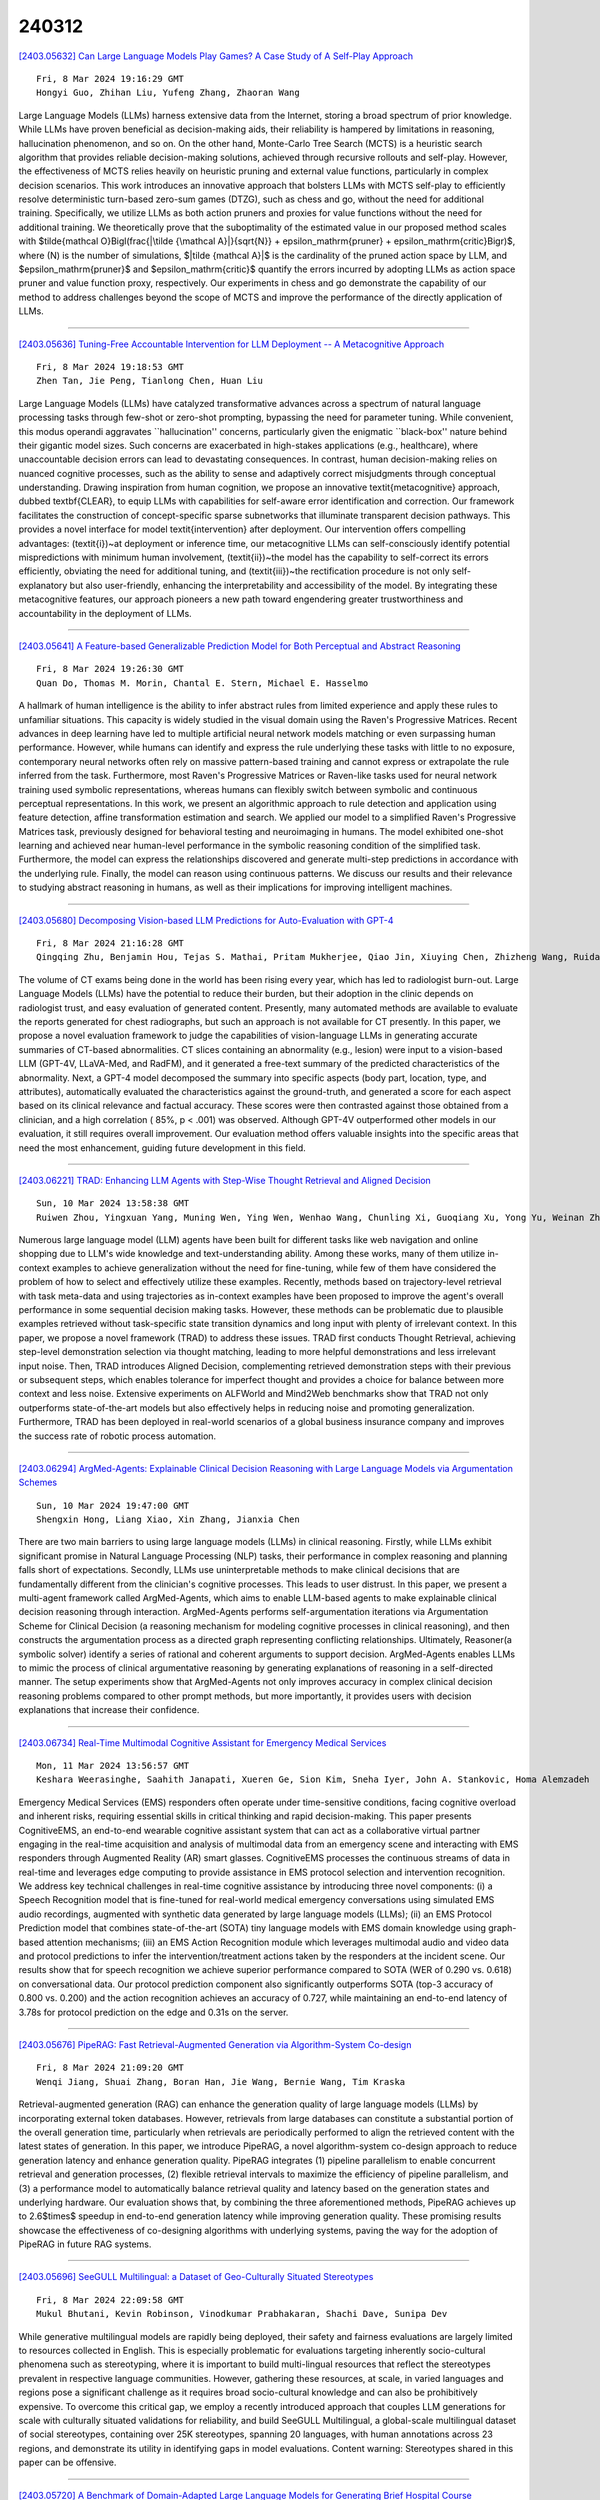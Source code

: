 240312
========

`[2403.05632] Can Large Language Models Play Games? A Case Study of A Self-Play Approach <https://arxiv.org/abs/2403.05632>`__

::

    Fri, 8 Mar 2024 19:16:29 GMT
    Hongyi Guo, Zhihan Liu, Yufeng Zhang, Zhaoran Wang

Large Language Models (LLMs) harness extensive data from the Internet, storing a broad spectrum of prior knowledge. While LLMs have proven beneficial as decision-making aids, their reliability is hampered by limitations in reasoning, hallucination phenomenon, and so on. On the other hand, Monte-Carlo Tree Search (MCTS) is a heuristic search algorithm that provides reliable decision-making solutions, achieved through recursive rollouts and self-play.
However, the effectiveness of MCTS relies heavily on heuristic pruning and external value functions, particularly in complex decision scenarios. This work introduces an innovative approach that bolsters LLMs with MCTS self-play to efficiently resolve deterministic turn-based zero-sum games (DTZG), such as chess and go, without the need for additional training. Specifically, we utilize LLMs as both action pruners and proxies for value functions without the need for additional training. We theoretically prove that the suboptimality of the estimated value in our proposed method scales with $\tilde{\mathcal O}\Bigl(\frac{|\tilde {\mathcal A}|}{\sqrt{N}} + \epsilon_\mathrm{pruner} + \epsilon_\mathrm{critic}\Bigr)$, where \(N\) is the number of simulations, $|\tilde {\mathcal A}|$ is the cardinality of the pruned action space by LLM, and $\epsilon_\mathrm{pruner}$ and $\epsilon_\mathrm{critic}$ quantify the errors incurred by adopting LLMs as action space pruner and value function proxy, respectively. Our experiments in chess and go demonstrate the capability of our method to address challenges beyond the scope of MCTS and improve the performance of the directly application of LLMs.

------------

`[2403.05636] Tuning-Free Accountable Intervention for LLM Deployment -- A Metacognitive Approach <https://arxiv.org/abs/2403.05636>`__

::

    Fri, 8 Mar 2024 19:18:53 GMT
    Zhen Tan, Jie Peng, Tianlong Chen, Huan Liu

Large Language Models (LLMs) have catalyzed transformative advances across a spectrum of natural language processing tasks through few-shot or zero-shot prompting, bypassing the need for parameter tuning. While convenient, this modus operandi aggravates ``hallucination'' concerns, particularly given the enigmatic ``black-box'' nature behind their gigantic model sizes. Such concerns are exacerbated in high-stakes applications (e.g., healthcare), where unaccountable decision errors can lead to devastating consequences. In contrast, human decision-making relies on nuanced cognitive processes, such as the ability to sense and adaptively correct misjudgments through conceptual understanding. Drawing inspiration from human cognition, we propose an innovative \textit{metacognitive} approach, dubbed \textbf{CLEAR}, to equip LLMs with capabilities for self-aware error identification and correction. Our framework facilitates the construction of concept-specific sparse subnetworks that illuminate transparent decision pathways. This provides a novel interface for model \textit{intervention} after deployment. Our intervention offers compelling advantages: (\textit{i})~at deployment or inference time, our metacognitive LLMs can self-consciously identify potential mispredictions with minimum human involvement, (\textit{ii})~the model has the capability to self-correct its errors efficiently, obviating the need for additional tuning, and (\textit{iii})~the rectification procedure is not only self-explanatory but also user-friendly, enhancing the interpretability and accessibility of the model. By integrating these metacognitive features, our approach pioneers a new path toward engendering greater trustworthiness and accountability in the deployment of LLMs.

------------

`[2403.05641] A Feature-based Generalizable Prediction Model for Both Perceptual and Abstract Reasoning <https://arxiv.org/abs/2403.05641>`__

::

    Fri, 8 Mar 2024 19:26:30 GMT
    Quan Do, Thomas M. Morin, Chantal E. Stern, Michael E. Hasselmo

A hallmark of human intelligence is the ability to infer abstract rules from limited experience and apply these rules to unfamiliar situations. This capacity is widely studied in the visual domain using the Raven's Progressive Matrices. Recent advances in deep learning have led to multiple artificial neural network models matching or even surpassing human performance. However, while humans can identify and express the rule underlying these tasks with little to no exposure, contemporary neural networks often rely on massive pattern-based training and cannot express or extrapolate the rule inferred from the task. Furthermore, most Raven's Progressive Matrices or Raven-like tasks used for neural network training used symbolic representations, whereas humans can flexibly switch between symbolic and continuous perceptual representations.
In this work, we present an algorithmic approach to rule detection and application using feature detection, affine transformation estimation and search. We applied our model to a simplified Raven's Progressive Matrices task, previously designed for behavioral testing and neuroimaging in humans. The model exhibited one-shot learning and achieved near human-level performance in the symbolic reasoning condition of the simplified task. Furthermore, the model can express the relationships discovered and generate multi-step predictions in accordance with the underlying rule. Finally, the model can reason using continuous patterns. We discuss our results and their relevance to studying abstract reasoning in humans, as well as their implications for improving intelligent machines.

------------

`[2403.05680] Decomposing Vision-based LLM Predictions for Auto-Evaluation with GPT-4 <https://arxiv.org/abs/2403.05680>`__

::

    Fri, 8 Mar 2024 21:16:28 GMT
    Qingqing Zhu, Benjamin Hou, Tejas S. Mathai, Pritam Mukherjee, Qiao Jin, Xiuying Chen, Zhizheng Wang, Ruida Cheng, Ronald M. Summers, and Zhiyong Lu

The volume of CT exams being done in the world has been rising every year, which has led to radiologist burn-out. Large Language Models (LLMs) have the potential to reduce their burden, but their adoption in the clinic depends on radiologist trust, and easy evaluation of generated content. Presently, many automated methods are available to evaluate the reports generated for chest radiographs, but such an approach is not available for CT presently. In this paper, we propose a novel evaluation framework to judge the capabilities of vision-language LLMs in generating accurate summaries of CT-based abnormalities. CT slices containing an abnormality (e.g., lesion) were input to a vision-based LLM (GPT-4V, LLaVA-Med, and RadFM), and it generated a free-text summary of the predicted characteristics of the abnormality. Next, a GPT-4 model decomposed the summary into specific aspects (body part, location, type, and attributes), automatically evaluated the characteristics against the ground-truth, and generated a score for each aspect based on its clinical relevance and factual accuracy. These scores were then contrasted against those obtained from a clinician, and a high correlation ( 85%, p < .001) was observed. Although GPT-4V outperformed other models in our evaluation, it still requires overall improvement. Our evaluation method offers valuable insights into the specific areas that need the most enhancement, guiding future development in this field.

------------

`[2403.06221] TRAD: Enhancing LLM Agents with Step-Wise Thought Retrieval and Aligned Decision <https://arxiv.org/abs/2403.06221>`__

::

    Sun, 10 Mar 2024 13:58:38 GMT
    Ruiwen Zhou, Yingxuan Yang, Muning Wen, Ying Wen, Wenhao Wang, Chunling Xi, Guoqiang Xu, Yong Yu, Weinan Zhang

Numerous large language model (LLM) agents have been built for different tasks like web navigation and online shopping due to LLM's wide knowledge and text-understanding ability. Among these works, many of them utilize in-context examples to achieve generalization without the need for fine-tuning, while few of them have considered the problem of how to select and effectively utilize these examples. Recently, methods based on trajectory-level retrieval with task meta-data and using trajectories as in-context examples have been proposed to improve the agent's overall performance in some sequential decision making tasks. However, these methods can be problematic due to plausible examples retrieved without task-specific state transition dynamics and long input with plenty of irrelevant context. In this paper, we propose a novel framework (TRAD) to address these issues. TRAD first conducts Thought Retrieval, achieving step-level demonstration selection via thought matching, leading to more helpful demonstrations and less irrelevant input noise. Then, TRAD introduces Aligned Decision, complementing retrieved demonstration steps with their previous or subsequent steps, which enables tolerance for imperfect thought and provides a choice for balance between more context and less noise.
Extensive experiments on ALFWorld and Mind2Web benchmarks show that TRAD not only outperforms state-of-the-art models but also effectively helps in reducing noise and promoting generalization. Furthermore, TRAD has been deployed in real-world scenarios of a global business insurance company and improves the success rate of robotic process automation.

------------

`[2403.06294] ArgMed-Agents: Explainable Clinical Decision Reasoning with Large Language Models via Argumentation Schemes <https://arxiv.org/abs/2403.06294>`__

::

    Sun, 10 Mar 2024 19:47:00 GMT
    Shengxin Hong, Liang Xiao, Xin Zhang, Jianxia Chen

There are two main barriers to using large language models (LLMs) in clinical reasoning. Firstly, while LLMs exhibit significant promise in Natural Language Processing (NLP) tasks, their performance in complex reasoning and planning falls short of expectations. Secondly, LLMs use uninterpretable methods to make clinical decisions that are fundamentally different from the clinician's cognitive processes. This leads to user distrust. In this paper, we present a multi-agent framework called ArgMed-Agents, which aims to enable LLM-based agents to make explainable clinical decision reasoning through interaction.
ArgMed-Agents performs self-argumentation iterations via Argumentation Scheme for Clinical Decision (a reasoning mechanism for modeling cognitive processes in clinical reasoning), and then constructs the argumentation process as a directed graph representing conflicting relationships. Ultimately, Reasoner(a symbolic solver) identify a series of rational and coherent arguments to support decision. ArgMed-Agents enables LLMs to mimic the process of clinical argumentative reasoning by generating explanations of reasoning in a self-directed manner. The setup experiments show that ArgMed-Agents not only improves accuracy in complex clinical decision reasoning problems compared to other prompt methods, but more importantly, it provides users with decision explanations that increase their confidence.

------------

`[2403.06734] Real-Time Multimodal Cognitive Assistant for Emergency Medical Services <https://arxiv.org/abs/2403.06734>`__

::

    Mon, 11 Mar 2024 13:56:57 GMT
    Keshara Weerasinghe, Saahith Janapati, Xueren Ge, Sion Kim, Sneha Iyer, John A. Stankovic, Homa Alemzadeh

Emergency Medical Services (EMS) responders often operate under time-sensitive conditions, facing cognitive overload and inherent risks, requiring essential skills in critical thinking and rapid decision-making. This paper presents CognitiveEMS, an end-to-end wearable cognitive assistant system that can act as a collaborative virtual partner engaging in the real-time acquisition and analysis of multimodal data from an emergency scene and interacting with EMS responders through Augmented Reality (AR) smart glasses.
CognitiveEMS processes the continuous streams of data in real-time and leverages edge computing to provide assistance in EMS protocol selection and intervention recognition. We address key technical challenges in real-time cognitive assistance by introducing three novel components: (i) a Speech Recognition model that is fine-tuned for real-world medical emergency conversations using simulated EMS audio recordings, augmented with synthetic data generated by large language models (LLMs); (ii) an EMS Protocol Prediction model that combines state-of-the-art (SOTA) tiny language models with EMS domain knowledge using graph-based attention mechanisms; (iii) an EMS Action Recognition module which leverages multimodal audio and video data and protocol predictions to infer the intervention/treatment actions taken by the responders at the incident scene. Our results show that for speech recognition we achieve superior performance compared to SOTA (WER of 0.290 vs. 0.618) on conversational data. Our protocol prediction component also significantly outperforms SOTA (top-3 accuracy of 0.800 vs. 0.200) and the action recognition achieves an accuracy of 0.727, while maintaining an end-to-end latency of 3.78s for protocol prediction on the edge and 0.31s on the server.

------------

`[2403.05676] PipeRAG: Fast Retrieval-Augmented Generation via Algorithm-System Co-design <https://arxiv.org/abs/2403.05676>`__

::

    Fri, 8 Mar 2024 21:09:20 GMT
    Wenqi Jiang, Shuai Zhang, Boran Han, Jie Wang, Bernie Wang, Tim Kraska

Retrieval-augmented generation (RAG) can enhance the generation quality of large language models (LLMs) by incorporating external token databases.
However, retrievals from large databases can constitute a substantial portion of the overall generation time, particularly when retrievals are periodically performed to align the retrieved content with the latest states of generation.
In this paper, we introduce PipeRAG, a novel algorithm-system co-design approach to reduce generation latency and enhance generation quality. PipeRAG integrates (1) pipeline parallelism to enable concurrent retrieval and generation processes, (2) flexible retrieval intervals to maximize the efficiency of pipeline parallelism, and (3) a performance model to automatically balance retrieval quality and latency based on the generation states and underlying hardware. Our evaluation shows that, by combining the three aforementioned methods, PipeRAG achieves up to 2.6$\times$ speedup in end-to-end generation latency while improving generation quality. These promising results showcase the effectiveness of co-designing algorithms with underlying systems, paving the way for the adoption of PipeRAG in future RAG systems.

------------

`[2403.05696] SeeGULL Multilingual: a Dataset of Geo-Culturally Situated Stereotypes <https://arxiv.org/abs/2403.05696>`__

::

    Fri, 8 Mar 2024 22:09:58 GMT
    Mukul Bhutani, Kevin Robinson, Vinodkumar Prabhakaran, Shachi Dave, Sunipa Dev

While generative multilingual models are rapidly being deployed, their safety and fairness evaluations are largely limited to resources collected in English.
This is especially problematic for evaluations targeting inherently socio-cultural phenomena such as stereotyping, where it is important to build multi-lingual resources that reflect the stereotypes prevalent in respective language communities. However, gathering these resources, at scale, in varied languages and regions pose a significant challenge as it requires broad socio-cultural knowledge and can also be prohibitively expensive. To overcome this critical gap, we employ a recently introduced approach that couples LLM generations for scale with culturally situated validations for reliability, and build SeeGULL Multilingual, a global-scale multilingual dataset of social stereotypes, containing over 25K stereotypes, spanning 20 languages, with human annotations across 23 regions, and demonstrate its utility in identifying gaps in model evaluations. Content warning: Stereotypes shared in this paper can be offensive.

------------

`[2403.05720] A Benchmark of Domain-Adapted Large Language Models for Generating Brief Hospital Course Summaries <https://arxiv.org/abs/2403.05720>`__

::

    Fri, 8 Mar 2024 23:17:55 GMT
    Asad Aali, Dave Van Veen, Yamin Ishraq Arefeen, Jason Hom, Christian Bluethgen, Eduardo Pontes Reis, Sergios Gatidis, Namuun Clifford, Joseph Daws, Arash S. Tehrani, Jangwon Kim, Akshay S. Chaudhari

Brief hospital course (BHC) summaries are common clinical documents generated by summarizing clinical notes. While large language models (LLMs) depict remarkable capabilities in automating real-world tasks, their capabilities for healthcare applications such as BHC synthesis have not been shown. To enable the adaptation of LLMs for BHC synthesis, we introduce a novel benchmark consisting of a pre-processed dataset extracted from MIMIC-IV notes, encapsulating clinical note, and brief hospital course (BHC) pairs. We assess the performance of two general-purpose LLMs and three healthcare-adapted LLMs to improve BHC synthesis from clinical notes. Using clinical notes as input for generating BHCs, we apply prompting-based (using in-context learning) and fine-tuning-based adaptation strategies to three open-source LLMs (Clinical-T5-Large, Llama2-13B, FLAN-UL2) and two proprietary LLMs (GPT-3.5, GPT-4). We quantitatively evaluate the performance of these LLMs across varying context-length inputs using conventional natural language similarity metrics.
We further perform a qualitative study where five diverse clinicians blindly compare clinician-written BHCs and two LLM-generated BHCs for 30 samples across metrics of comprehensiveness, conciseness, factual correctness, and fluency.
Overall, we present a new benchmark and pre-processed dataset for using LLMs in BHC synthesis from clinical notes. We observe high-quality summarization performance for both in-context proprietary and fine-tuned open-source LLMs using both quantitative metrics and a qualitative clinical reader study. We propose our work as a benchmark to motivate future works to adapt and assess the performance of LLMs in BHC synthesis.

------------

`[2403.05750] Decoding the AI Pen: Techniques and Challenges in Detecting AI-Generated Text <https://arxiv.org/abs/2403.05750>`__

::

    Sat, 9 Mar 2024 01:13:54 GMT
    Sara Abdali, Richard Anarfi, CJ Barberan, Jia He

Large Language Models (LLMs) have revolutionized the field of Natural Language Generation (NLG) by demonstrating an impressive ability to generate human-like text. However, their widespread usage introduces challenges that necessitate thoughtful examination, ethical scrutiny, and responsible practices. In this study, we delve into these challenges, explore existing strategies for mitigating them, with a particular emphasis on identifying AI-generated text as the ultimate solution. Additionally, we assess the feasibility of detection from a theoretical perspective and propose novel research directions to address the current limitations in this domain.

------------

`[2403.05766] FLAP: Flow Adhering Planning with Constrained Decoding in LLMs <https://arxiv.org/abs/2403.05766>`__

::

    Sat, 9 Mar 2024 02:27:45 GMT
    Shamik Roy, Sailik Sengupta, Daniele Bonadiman, Saab Mansour, Arshit Gupta

Planning is a crucial task for agents in task oriented dialogs (TODs). Human agents typically resolve user issues by following predefined workflows, decomposing workflow steps into actionable items, and performing actions by executing APIs in order; all of which require reasoning and planning. With the recent advances in LLMs, there have been increasing attempts to use LLMs for task planning and API usage. However, the faithfulness of the plans to predefined workflows and API dependencies, is not guaranteed with LLMs because of their bias towards pretraining data. Moreover, in real life, workflows are custom-defined and prone to change, hence, quickly adapting agents to the changes is desirable. In this paper, we study faithful planning in TODs to resolve user intents by following predefined flows and preserving API dependencies. We propose a constrained decoding algorithm based on lookahead heuristic for faithful planning. Our algorithm alleviates the need for finetuning LLMs using domain specific data, outperforms other decoding and prompting-based baselines, and applying our algorithm on smaller LLMs (7B) we achieve comparable performance to larger LLMs (30B-40B).

------------

`[2403.05789] ItD: Large Language Models Can Teach Themselves Induction through Deduction <https://arxiv.org/abs/2403.05789>`__

::

    Sat, 9 Mar 2024 04:20:46 GMT
    Wangtao Sun, Haotian Xu, Xuanqing Yu, Pei Chen, Shizhu He, Jun Zhao, Kang Liu

Although Large Language Models (LLMs) are showing impressive performance on a wide range of Natural Language Processing tasks, researchers have found that they still have limited ability to conduct induction. Recent works mainly adopt ``post processes'' paradigms to improve the performance of LLMs on induction (e.g., the hypothesis search & refinement methods), but their performance is still constrained by the inherent inductive capability of the LLMs. In this paper, we propose a novel framework, Induction through Deduction (ItD), to enable the LLMs to teach themselves induction through deduction. The ItD framework is composed of two main components: a Deductive Data Generation module to generate induction data and a Naive Bayesian Induction module to optimize the fine-tuning and decoding of LLMs. Our empirical results showcase the effectiveness of ItD on two induction benchmarks, achieving relative performance improvement of 36% and 10% compared with previous state-of-the-art, respectively. Our ablation study verifies the effectiveness of two key modules of ItD. We also verify the effectiveness of ItD across different LLMs and deductors. The data and code of this paper can be found at https://anonymous.4open.science/r/ItD-E844.

------------

`[2403.05814] MP2D: An Automated Topic Shift Dialogue Generation Framework Leveraging Knowledge Graphs <https://arxiv.org/abs/2403.05814>`__

::

    Sat, 9 Mar 2024 06:28:48 GMT
    Yerin Hwang, Yongil Kim, Yunah Jang, Jeesoo Bang, Hyunkyung Bae, Kyomin Jung

Despite advancements in on-topic dialogue systems, effectively managing topic shifts within dialogues remains a persistent challenge, largely attributed to the limited availability of training datasets. To address this issue, we propose Multi-Passage to Dialogue (MP2D), a data generation framework that automatically creates conversational question-answering datasets with natural topic transitions. By leveraging the relationships between entities in a knowledge graph, MP2D maps the flow of topics within a dialogue, effectively mirroring the dynamics of human conversation. It retrieves relevant passages corresponding to the topics and transforms them into dialogues through the passage-to-dialogue method. Through quantitative and qualitative experiments, we demonstrate MP2D's efficacy in generating dialogue with natural topic shifts. Furthermore, this study introduces a novel benchmark for topic shift dialogues, TS-WikiDialog. Utilizing the dataset, we demonstrate that even Large Language Models (LLMs) struggle to handle topic shifts in dialogue effectively, and we showcase the performance improvements of models trained on datasets generated by MP2D across diverse topic shift dialogue tasks.

------------

`[2403.05845] Reverse That Number! Decoding Order Matters in Arithmetic Learning <https://arxiv.org/abs/2403.05845>`__

::

    Sat, 9 Mar 2024 09:04:53 GMT
    Daniel Zhang-Li, Nianyi Lin, Jifan Yu, Zheyuan Zhang, Zijun Yao, Xiaokang Zhang, Lei Hou, Jing Zhang, Juanzi Li

Recent advancements in pretraining have demonstrated that modern Large Language Models (LLMs) possess the capability to effectively learn arithmetic operations. However, despite acknowledging the significance of digit order in arithmetic computation, current methodologies predominantly rely on sequential, step-by-step approaches for teaching LLMs arithmetic, resulting in a conclusion where obtaining better performance involves fine-grained step-by-step.
Diverging from this conventional path, our work introduces a novel strategy that not only reevaluates the digit order by prioritizing output from the least significant digit but also incorporates a step-by-step methodology to substantially reduce complexity. We have developed and applied this method in a comprehensive set of experiments. Compared to the previous state-of-the-art (SOTA) method, our findings reveal an overall improvement of in accuracy while requiring only a third of the tokens typically used during training. For the purpose of facilitating replication and further research, we have made our code and dataset publicly available at \url{https://anonymous.4open.science/r/RAIT-9FB7/}.

------------

`[2403.05881] KG-Rank: Enhancing Large Language Models for Medical QA with Knowledge Graphs and Ranking Techniques <https://arxiv.org/abs/2403.05881>`__

::

    Sat, 9 Mar 2024 11:23:38 GMT
    Rui Yang, Haoran Liu, Qingcheng Zeng, Yu He Ke, Wanxin Li, Lechao Cheng, Qingyu Chen, James Caverlee, Yutaka Matsuo, Irene Li

Large Language Models (LLMs) have significantly advanced healthcare innovation on generation capabilities. However, their application in real clinical settings is challenging due to potential deviations from medical facts and inherent biases. In this work, we develop an augmented LLM framework, KG-Rank, which leverages a medical knowledge graph (KG) with ranking and re-ranking techniques, aiming to improve free-text question-answering (QA) in the medical domain. Specifically, upon receiving a question, we initially retrieve triplets from a medical KG to gather factual information.
Subsequently, we innovatively apply ranking methods to refine the ordering of these triplets, aiming to yield more precise answers. To the best of our knowledge, KG-Rank is the first application of ranking models combined with KG in medical QA specifically for generating long answers. Evaluation of four selected medical QA datasets shows that KG-Rank achieves an improvement of over 18% in the ROUGE-L score. Moreover, we extend KG-Rank to open domains, where it realizes a 14% improvement in ROUGE-L, showing the effectiveness and potential of KG-Rank.

------------

`[2403.05920] High Throughput Phenotyping of Physician Notes with Large Language and Hybrid NLP Models <https://arxiv.org/abs/2403.05920>`__

::

    Sat, 9 Mar 2024 14:02:59 GMT
    Syed I. Munzir, Daniel B. Hier, Michael D. Carrithers

Deep phenotyping is the detailed description of patient signs and symptoms using concepts from an ontology. The deep phenotyping of the numerous physician notes in electronic health records requires high throughput methods. Over the past thirty years, progress toward making high throughput phenotyping feasible.
In this study, we demonstrate that a large language model and a hybrid NLP model (combining word vectors with a machine learning classifier) can perform high throughput phenotyping on physician notes with high accuracy. Large language models will likely emerge as the preferred method for high throughput deep phenotyping of physician notes.

------------

`[2403.05931] Thread Detection and Response Generation using Transformers with Prompt Optimisation <https://arxiv.org/abs/2403.05931>`__

::

    Sat, 9 Mar 2024 14:50:20 GMT
    Kevin Joshua T, Arnav Agarwal, Shriya Sanjay, Yash Sarda, John Sahaya Rani Alex, Saurav Gupta, Sushant Kumar, Vishwanath Kamath

Conversational systems are crucial for human-computer interaction, managing complex dialogues by identifying threads and prioritising responses. This is especially vital in multi-party conversations, where precise identification of threads and strategic response prioritisation ensure efficient dialogue management. To address these challenges an end-to-end model that identifies threads and prioritises their response generation based on the importance was developed, involving a systematic decomposition of the problem into discrete components - thread detection, prioritisation, and performance optimisation which was meticulously analysed and optimised. These refined components seamlessly integrate into a unified framework, in conversational systems.
Llama2 7b is used due to its high level of generalisation but the system can be updated with any open source Large Language Model(LLM). The computational capabilities of the Llama2 model was augmented by using fine tuning methods and strategic prompting techniques to optimise the model's performance, reducing computational time and increasing the accuracy of the model. The model achieves up to 10x speed improvement, while generating more coherent results compared to existing models.

------------

`[2403.05973] Calibrating Large Language Models Using Their Generations Only <https://arxiv.org/abs/2403.05973>`__

::

    Sat, 9 Mar 2024 17:46:24 GMT
    Dennis Ulmer, Martin Gubri, Hwaran Lee, Sangdoo Yun, Seong Joon Oh

As large language models (LLMs) are increasingly deployed in user-facing applications, building trust and maintaining safety by accurately quantifying a model's confidence in its prediction becomes even more important. However, finding effective ways to calibrate LLMs - especially when the only interface to the models is their generated text - remains a challenge. We propose APRICOT (auxiliary prediction of confidence targets): A method to set confidence targets and train an additional model that predicts an LLM's confidence based on its textual input and output alone. This approach has several advantages: It is conceptually simple, does not require access to the target model beyond its output, does not interfere with the language generation, and has a multitude of potential usages, for instance by verbalizing the predicted confidence or adjusting the given answer based on the confidence. We show how our approach performs competitively in terms of calibration error for white-box and black-box LLMs on closed-book question-answering to detect incorrect LLM answers.

------------

`[2403.06018] Few-Shot Cross-Lingual Transfer for Prompting Large Language Models in Low-Resource Languages <https://arxiv.org/abs/2403.06018>`__

::

    Sat, 9 Mar 2024 21:36:13 GMT
    Christopher Toukmaji

Large pre-trained language models (PLMs) are at the forefront of advances in Natural Language Processing. One widespread use case of PLMs is "prompting" - or in-context learning - where a user provides a description of a task and some completed examples of the task to a PLM as context before prompting the PLM to perform the task on a new example. Only the largest, most capable PLMs are able to perform in-context learning effectively, and these models are typically trained with a predominantly English corpus, leaving all other languages behind. The data limitations in most languages preclude the training of language-specific PLMs capable of prompting. Albeit the surge in work of prompting settings, it is still unclear how PLMs should be adapted cross-lingually specifically for prompting. We evaluate the possible methods to adapt LLaMa, a 7B parameter open-source PLM mainly trained in English, for prompting in low-resource languages, namely for Kinyarwanda, Hausa, and Luganda. We consider three methods: few-shot prompting (prompt), language-adaptive fine-tuning (LAFT), and neural machine translation (translate), and evaluate on abstractive summarization, multi-class topic classification, and named-entity recognition. Although LAFT carries the greatest compute cost and intuitively should lead to the best results, our experiments exhibit that LAFT is only occasionally the optimal choice for adapting PLMs for prompting. Rather, the translate and prompt settings are a compute-efficient and cost-effective method of few-shot prompting for the selected low-resource languages. We find that the results are task and language dependent but find that the prompting method is the best on average across all tasks and languages. Results show that the prompt setting performs better than both translating and LAFT with statistical significance for all shots when aggregated across all tasks and languages.

------------

`[2403.06097] Can LLM Substitute Human Labeling? A Case Study of Fine-grained Chinese Address Entity Recognition Dataset for UAV Delivery <https://arxiv.org/abs/2403.06097>`__

::

    Sun, 10 Mar 2024 05:12:16 GMT
    Yuxuan Yao, Sichun Luo, Haohan Zhao, Guanzhi Deng, Linqi Song

We present CNER-UAV, a fine-grained \textbf{C}hinese \textbf{N}ame \textbf{E}ntity \textbf{R}ecognition dataset specifically designed for the task of address resolution in \textbf{U}nmanned \textbf{A}erial \textbf{V}ehicle delivery systems. The dataset encompasses a diverse range of five categories, enabling comprehensive training and evaluation of NER models. To construct this dataset, we sourced the data from a real-world UAV delivery system and conducted a rigorous data cleaning and desensitization process to ensure privacy and data integrity. The resulting dataset, consisting of around 12,000 annotated samples, underwent human experts and \textbf{L}arge \textbf{L}anguage \textbf{M}odel annotation. We evaluated classical NER models on our dataset and provided in-depth analysis. The dataset and models are publicly available at \url{https://github.com/zhhvvv/CNER-UAV}.

------------

`[2403.06108] Large Language Models on Fine-grained Emotion Detection Dataset with Data Augmentation and Transfer Learning <https://arxiv.org/abs/2403.06108>`__

::

    Sun, 10 Mar 2024 06:30:54 GMT
    Kaipeng Wang, Zhi Jing, Yongye Su, Yikun Han

This paper delves into enhancing the classification performance on the GoEmotions dataset, a large, manually annotated dataset for emotion detection in text. The primary goal of this paper is to address the challenges of detecting subtle emotions in text, a complex issue in Natural Language Processing (NLP) with significant practical applications. The findings offer valuable insights into addressing the challenges of emotion detection in text and suggest directions for future research, including the potential for a survey paper that synthesizes methods and performances across various datasets in this domain.

------------

`[2403.06115] FMPAF: How Do Fed Chairs Affect the Financial Market? A Fine-grained Monetary Policy Analysis Framework on Their Language <https://arxiv.org/abs/2403.06115>`__

::

    Sun, 10 Mar 2024 07:21:31 GMT
    Yayue Deng, Mohan Xu, Yao Tang

The effectiveness of central bank communication is a crucial aspect of monetary policy transmission. While recent research has examined the influence of policy communication by the chairs of the Federal Reserve on various financial variables, much of the literature relies on rule-based or dictionary-based methods in parsing the language of the chairs, leaving nuanced information about policy stance contained in nonverbal emotion out of the analysis. In the current study, we propose the Fine-Grained Monetary Policy Analysis Framework (FMPAF), a novel approach that integrates large language models (LLMs) with regression analysis to provide a comprehensive analysis of the impact of the press-conference communications of chairs of the Federal Reserve on financial markets. We conduct extensive comparisons of model performance under different levels of granularity, modalities, and communication scenarios. Based on our preferred specification, a one-unit increase in the sentiment score is associated with an increase of the price of S\&P 500 Exchange-Traded Fund by approximately 500 basis points, a 15-basis-point decrease in the policy interest rate, while not leading to a significant response in exchange rates.

------------

`[2403.06139] Fine-grainedly Synthesize Streaming Data Based On Large Language Models With Graph Structure Understanding For Data Sparsity <https://arxiv.org/abs/2403.06139>`__

::

    Sun, 10 Mar 2024 08:59:04 GMT
    Xin Zhang, Linhai Zhang, Deyu Zhou, Guoqiang Xu

Due to the sparsity of user data, sentiment analysis on user reviews in e-commerce platforms often suffers from poor performance, especially when faced with extremely sparse user data or long-tail labels. Recently, the emergence of LLMs has introduced new solutions to such problems by leveraging graph structures to generate supplementary user profiles. However, previous approaches have not fully utilized the graph understanding capabilities of LLMs and have struggled to adapt to complex streaming data environments. In this work, we propose a fine-grained streaming data synthesis framework that categorizes sparse users into three categories: Mid-tail, Long-tail, and Extreme. Specifically, we design LLMs to comprehensively understand three key graph elements in streaming data, including Local-global Graph Understanding, Second-Order Relationship Extraction, and Product Attribute Understanding, which enables the generation of high-quality synthetic data to effectively address sparsity across different categories. Experimental results on three real datasets demonstrate significant performance improvements, with synthesized data contributing to MSE reductions of 45.85%, 3.16%, and 62.21%, respectively.

------------

`[2403.06149] Can Large Language Models Automatically Score Proficiency of Written Essays? <https://arxiv.org/abs/2403.06149>`__

::

    Sun, 10 Mar 2024 09:39:00 GMT
    Watheq Mansour, Salam Albatarni, Sohaila Eltanbouly, Tamer Elsayed

Although several methods were proposed to address the problem of automated essay scoring (AES) in the last 50 years, there is still much to desire in terms of effectiveness. Large Language Models (LLMs) are transformer-based models that demonstrate extraordinary capabilities on various tasks. In this paper, we test the ability of LLMs, given their powerful linguistic knowledge, to analyze and effectively score written essays. We experimented with two popular LLMs, namely ChatGPT and Llama. We aim to check if these models can do this task and, if so, how their performance is positioned among the state-of-the-art (SOTA) models across two levels, holistically and per individual writing trait. We utilized prompt-engineering tactics in designing four different prompts to bring their maximum potential to this task. Our experiments conducted on the ASAP dataset revealed several interesting observations. First, choosing the right prompt depends highly on the model and nature of the task. Second, the two LLMs exhibited comparable average performance in AES, with a slight advantage for ChatGPT. Finally, despite the performance gap between the two LLMs and SOTA models in terms of predictions, they provide feedback to enhance the quality of the essays, which can potentially help both teachers and students.

------------

`[2403.06201] Are You Being Tracked? Discover the Power of Zero-Shot Trajectory Tracing with LLMs! <https://arxiv.org/abs/2403.06201>`__

::

    Sun, 10 Mar 2024 12:50:35 GMT
    Huanqi Yang, Sijie Ji, Rucheng Wu, Weitao Xu

There is a burgeoning discussion around the capabilities of Large Language Models (LLMs) in acting as fundamental components that can be seamlessly incorporated into Artificial Intelligence of Things (AIoT) to interpret complex trajectories. This study introduces LLMTrack, a model that illustrates how LLMs can be leveraged for Zero-Shot Trajectory Recognition by employing a novel single-prompt technique that combines role-play and think step-by-step methodologies with unprocessed Inertial Measurement Unit (IMU) data. We evaluate the model using real-world datasets designed to challenge it with distinct trajectories characterized by indoor and outdoor scenarios. In both test scenarios, LLMTrack not only meets but exceeds the performance benchmarks set by traditional machine learning approaches and even contemporary state-of-the-art deep learning models, all without the requirement of training on specialized datasets. The results of our research suggest that, with strategically designed prompts, LLMs can tap into their extensive knowledge base and are well-equipped to analyze raw sensor data with remarkable effectiveness.

------------

`[2403.06259] Editing Conceptual Knowledge for Large Language Models <https://arxiv.org/abs/2403.06259>`__

::

    Sun, 10 Mar 2024 16:57:10 GMT
    Xiaohan Wang, Shengyu Mao, Ningyu Zhang, Shumin Deng, Yunzhi Yao, Yue Shen, Lei Liang, Jinjie Gu, Huajun Chen

Recently, there has been a growing interest in knowledge editing for Large Language Models (LLMs). Current approaches and evaluations merely explore the instance-level editing, while whether LLMs possess the capability to modify concepts remains unclear. This paper pioneers the investigation of editing conceptual knowledge for LLMs, by constructing a novel benchmark dataset ConceptEdit and establishing a suite of new metrics for evaluation. The experimental results reveal that, although existing editing methods can efficiently modify concept-level definition to some extent, they also have the potential to distort the related instantial knowledge in LLMs, leading to poor performance. We anticipate this can inspire further progress in better understanding LLMs. Our project homepage is available at https://zjunlp.github.io/project/ConceptEdit.

------------

`[2403.06301] LIEDER: Linguistically-Informed Evaluation for Discourse Entity Recognition <https://arxiv.org/abs/2403.06301>`__

::

    Sun, 10 Mar 2024 20:20:16 GMT
    Xiaomeng Zhu and Robert Frank

Discourse Entity (DE) recognition is the task of identifying novel and known entities introduced within a text. While previous work has found that large language models have basic, if imperfect, DE recognition abilities (Schuster and Linzen, 2022), it remains largely unassessed which of the fundamental semantic properties that govern the introduction and subsequent reference to DEs they have knowledge of. We propose the Linguistically-Informed Evaluation for Discourse Entity Recognition (LIEDER) dataset that allows for a detailed examination of language models' knowledge of four crucial semantic properties: existence, uniqueness, plurality, and novelty. We find evidence that state-of-the-art large language models exhibit sensitivity to all of these properties except novelty, which demonstrates that they have yet to reach human-level language understanding abilities.

------------

`[2403.06350] IndicLLMSuite: A Blueprint for Creating Pre-training and Fine-Tuning Datasets for Indian Languages <https://arxiv.org/abs/2403.06350>`__

::

    Mon, 11 Mar 2024 00:46:56 GMT
    Mohammed Safi Ur Rahman Khan, Priyam Mehta, Ananth Sankar, Umashankar Kumaravelan, Sumanth Doddapaneni, Suriyaprasaad G, Varun Balan G, Sparsh Jain, Anoop Kunchukuttan, Pratyush Kumar, Raj Dabre, Mitesh M. Khapra

Despite the considerable advancements in English LLMs, the progress in building comparable models for other languages has been hindered due to the scarcity of tailored resources. Our work aims to bridge this divide by introducing an expansive suite of resources specifically designed for the development of Indic LLMs, covering 22 languages, containing a total of 251B tokens and 74.8M instruction-response pairs. Recognizing the importance of both data quality and quantity, our approach combines highly curated manually verified data, unverified yet valuable data, and synthetic data. We build a clean, open-source pipeline for curating pre-training data from diverse sources, including websites, PDFs, and videos, incorporating best practices for crawling, cleaning, flagging, and deduplication. For instruction-fine tuning, we amalgamate existing Indic datasets, translate/transliterate English datasets into Indian languages, and utilize LLaMa2 and Mixtral models to create conversations grounded in articles from Indian Wikipedia and Wikihow.
Additionally, we address toxicity alignment by generating toxic prompts for multiple scenarios and then generate non-toxic responses by feeding these toxic prompts to an aligned LLaMa2 model. We hope that the datasets, tools, and resources released as a part of this work will not only propel the research and development of Indic LLMs but also establish an open-source blueprint for extending such efforts to other languages. The data and other artifacts created as part of this work are released with permissive licenses.

------------

`[2403.06354] Amharic LLaMA and LLaVA: Multimodal LLMs for Low Resource Languages <https://arxiv.org/abs/2403.06354>`__

::

    Mon, 11 Mar 2024 01:04:36 GMT
    Michael Andersland

Large Language Models (LLMs) like GPT-4 and LLaMA have shown incredible proficiency at natural language processing tasks and have even begun to excel at tasks across other modalities such as vision and audio. Despite their success, LLMs often struggle to perform well on low-resource languages because there is so little training data available. This shortcoming is especially prevalent with open source models. In this work, we explore training LLaMA-2 to speak Amharic, a language which is spoken by over 50 million people world wide, but has orders of magnitude less data available than languages like English. We employ methods previously used for training LLMs on other languages with data scarcity, and use open source translation models to perform data augmentation and grow our dataset from millions of tokens to billions. We further enhance the capabilities of our model by connecting an image encoder and training on a translated visual instruction tuning dataset in the same manner as LLaVA, resulting in a multimodal Amharic LLM that can understand images along with text. We introduce an Amharic version of a popular benchmarking dataset to evaluate our work. Our models and dataset are open sourced and available on GitHub.

------------

`[2403.06412] CLIcK: A Benchmark Dataset of Cultural and Linguistic Intelligence in Korean <https://arxiv.org/abs/2403.06412>`__

::

    Mon, 11 Mar 2024 03:54:33 GMT
    Eunsu Kim, Juyoung Suk, Philhoon Oh, Haneul Yoo, James Thorne, Alice Oh

Despite the rapid development of large language models (LLMs) for the Korean language, there remains an obvious lack of benchmark datasets that test the requisite Korean cultural and linguistic knowledge. Because many existing Korean benchmark datasets are derived from the English counterparts through translation, they often overlook the different cultural contexts. For the few benchmark datasets that are sourced from Korean data capturing cultural knowledge, only narrow tasks such as bias and hate speech detection are offered. To address this gap, we introduce a benchmark of Cultural and Linguistic Intelligence in Korean (CLIcK), a dataset comprising 1,995 QA pairs.
CLIcK sources its data from official Korean exams and textbooks, partitioning the questions into eleven categories under the two main categories of language and culture. For each instance in CLIcK, we provide fine-grained annotation of which cultural and linguistic knowledge is required to answer the question correctly. Using CLIcK, we test 13 language models to assess their performance.
Our evaluation uncovers insights into their performances across the categories, as well as the diverse factors affecting their comprehension. CLIcK offers the first large-scale comprehensive Korean-centric analysis of LLMs' proficiency in Korean culture and language.

------------

`[2403.06414] Evolving Knowledge Distillation with Large Language Models and Active Learning <https://arxiv.org/abs/2403.06414>`__

::

    Mon, 11 Mar 2024 03:55:24 GMT
    Chengyuan Liu, Yangyang Kang, Fubang Zhao, Kun Kuang, Zhuoren Jiang, Changlong Sun, Fei Wu

Large language models (LLMs) have demonstrated remarkable capabilities across various NLP tasks. However, their computational costs are prohibitively high.
To address this issue, previous research has attempted to distill the knowledge of LLMs into smaller models by generating annotated data. Nonetheless, these works have mainly focused on the direct use of LLMs for text generation and labeling, without fully exploring their potential to comprehend the target task and acquire valuable knowledge. In this paper, we propose EvoKD: Evolving Knowledge Distillation, which leverages the concept of active learning to interactively enhance the process of data generation using large language models, simultaneously improving the task capabilities of small domain model (student model). Different from previous work, we actively analyze the student model's weaknesses, and then synthesize labeled samples based on the analysis.
In addition, we provide iterative feedback to the LLMs regarding the student model's performance to continuously construct diversified and challenging samples. Experiments and analysis on different NLP tasks, namely, text classification and named entity recognition show the effectiveness of EvoKD.

------------

`[2403.06448] Unsupervised Real-Time Hallucination Detection based on the Internal States of Large Language Models <https://arxiv.org/abs/2403.06448>`__

::

    Mon, 11 Mar 2024 05:51:03 GMT
    Weihang Su, Changyue Wang, Qingyao Ai, Yiran HU, Zhijing Wu, Yujia Zhou, Yiqun Liu

Hallucinations in large language models (LLMs) refer to the phenomenon of LLMs producing responses that are coherent yet factually inaccurate. This issue undermines the effectiveness of LLMs in practical applications, necessitating research into detecting and mitigating hallucinations of LLMs. Previous studies have mainly concentrated on post-processing techniques for hallucination detection, which tend to be computationally intensive and limited in effectiveness due to their separation from the LLM's inference process. To overcome these limitations, we introduce MIND, an unsupervised training framework that leverages the internal states of LLMs for real-time hallucination detection without requiring manual annotations. Additionally, we present HELM, a new benchmark for evaluating hallucination detection across multiple LLMs, featuring diverse LLM outputs and the internal states of LLMs during their inference process. Our experiments demonstrate that MIND outperforms existing state-of-the-art methods in hallucination detection.

------------

`[2403.06537] On the Consideration of AI Openness: Can Good Intent Be Abused? <https://arxiv.org/abs/2403.06537>`__

::

    Mon, 11 Mar 2024 09:24:06 GMT
    Yeeun Kim, Eunkyung Choi, Hyunjun Kim, Hongseok Oh, Hyunseo Shin, Wonseok Hwang

Openness is critical for the advancement of science. In particular, recent rapid progress in AI has been made possible only by various open-source models, datasets, and libraries. However, this openness also means that technologies can be freely used for socially harmful purposes. Can open-source models or datasets be used for malicious purposes? If so, how easy is it to adapt technology for such goals? Here, we conduct a case study in the legal domain, a realm where individual decisions can have profound social consequences. To this end, we build EVE, a dataset consisting of 200 examples of questions and corresponding answers about criminal activities based on 200 Korean precedents.
We found that a widely accepted open-source LLM, which initially refuses to answer unethical questions, can be easily tuned with EVE to provide unethical and informative answers about criminal activities. This implies that although open-source technologies contribute to scientific progress, some care must be taken to mitigate possible malicious use cases. Warning: This paper contains contents that some may find unethical.

------------

`[2403.06574] AC-EVAL: Evaluating Ancient Chinese Language Understanding in Large Language Models <https://arxiv.org/abs/2403.06574>`__

::

    Mon, 11 Mar 2024 10:24:37 GMT
    Yuting Wei, Yuanxing Xu, Xinru Wei, Simin Yang, Yangfu Zhu, Yuqing Li, Di Liu, Bin Wu

Given the importance of ancient Chinese in capturing the essence of rich historical and cultural heritage, the rapid advancements in Large Language Models (LLMs) necessitate benchmarks that can effectively evaluate their understanding of ancient contexts. To meet this need, we present AC-EVAL, an innovative benchmark designed to assess the advanced knowledge and reasoning capabilities of LLMs within the context of ancient Chinese. AC-EVAL is structured across three levels of difficulty reflecting different facets of language comprehension: general historical knowledge, short text understanding, and long text comprehension. The benchmark comprises 13 tasks, spanning historical facts, geography, social customs, art, philosophy, classical poetry and prose, providing a comprehensive assessment framework. Our extensive evaluation of top-performing LLMs, tailored for both English and Chinese, reveals a substantial potential for enhancing ancient text comprehension. By highlighting the strengths and weaknesses of LLMs, AC-EVAL aims to promote their development and application forward in the realms of ancient Chinese language education and scholarly research. The AC-EVAL data and evaluation code are available at https://github.com/yuting-wei/AC-EVAL.

------------

`[2403.06591] Academically intelligent LLMs are not necessarily socially intelligent <https://arxiv.org/abs/2403.06591>`__

::

    Mon, 11 Mar 2024 10:35:53 GMT
    Ruoxi Xu, Hongyu Lin, Xianpei Han, Le Sun, Yingfei Sun

The academic intelligence of large language models (LLMs) has made remarkable progress in recent times, but their social intelligence performance remains unclear. Inspired by established human social intelligence frameworks, particularly Daniel Goleman's social intelligence theory, we have developed a standardized social intelligence test based on real-world social scenarios to comprehensively assess the social intelligence of LLMs, termed as the Situational Evaluation of Social Intelligence (SESI). We conducted an extensive evaluation with 13 recent popular and state-of-art LLM agents on SESI. The results indicate the social intelligence of LLMs still has significant room for improvement, with superficially friendliness as a primary reason for errors.
Moreover, there exists a relatively low correlation between the social intelligence and academic intelligence exhibited by LLMs, suggesting that social intelligence is distinct from academic intelligence for LLMs.
Additionally, while it is observed that LLMs can't ``understand'' what social intelligence is, their social intelligence, similar to that of humans, is influenced by social factors.

------------

`[2403.06609] Guiding Clinical Reasoning with Large Language Models via Knowledge Seeds <https://arxiv.org/abs/2403.06609>`__

::

    Mon, 11 Mar 2024 10:53:20 GMT
    Jiageng WU, Xian Wu, Jie Yang

Clinical reasoning refers to the cognitive process that physicians employ in evaluating and managing patients. This process typically involves suggesting necessary examinations, diagnosing patients' diseases, and deciding on appropriate therapies, etc. Accurate clinical reasoning requires extensive medical knowledge and rich clinical experience, setting a high bar for physicians. This is particularly challenging in developing countries due to the overwhelming number of patients and limited physician resources, contributing significantly to global health inequity and necessitating automated clinical reasoning approaches. Recently, the emergence of large language models (LLMs) such as ChatGPT and GPT-4 have demonstrated their potential in clinical reasoning. However, these LLMs are prone to hallucination problems, and the reasoning process of LLMs may not align with the clinical decision path of physicians. In this study, we introduce a novel framework, In-Context Padding (ICP), designed to enhance LLMs with medical knowledge. Specifically, we infer critical clinical reasoning elements (referred to as knowledge seeds) and use these as anchors to guide the generation process of LLMs. Experiments on two clinical question datasets demonstrate that ICP significantly improves the clinical reasoning ability of LLMs.

------------

`[2403.06611] MedKP: Medical Dialogue with Knowledge Enhancement and Clinical Pathway Encoding <https://arxiv.org/abs/2403.06611>`__

::

    Mon, 11 Mar 2024 10:57:45 GMT
    Jiageng Wu, Xian Wu, Yefeng Zheng, Jie Yang

With appropriate data selection and training techniques, Large Language Models (LLMs) have demonstrated exceptional success in various medical examinations and multiple-choice questions. However, the application of LLMs in medical dialogue generation-a task more closely aligned with actual medical practice-has been less explored. This gap is attributed to the insufficient medical knowledge of LLMs, which leads to inaccuracies and hallucinated information in the generated medical responses. In this work, we introduce the Medical dialogue with Knowledge enhancement and clinical Pathway encoding (MedKP) framework, which integrates an external knowledge enhancement module through a medical knowledge graph and an internal clinical pathway encoding via medical entities and physician actions. Evaluated with comprehensive metrics, our experiments on two large-scale, real-world online medical consultation datasets (MedDG and KaMed) demonstrate that MedKP surpasses multiple baselines and mitigates the incidence of hallucinations, achieving a new state-of-the-art. Extensive ablation studies further reveal the effectiveness of each component of MedKP. This enhancement advances the development of reliable, automated medical consultation responses using LLMs, thereby broadening the potential accessibility of precise and real-time medical assistance.

------------

`[2403.06745] ACT-MNMT Auto-Constriction Turning for Multilingual Neural Machine Translation <https://arxiv.org/abs/2403.06745>`__

::

    Mon, 11 Mar 2024 14:10:57 GMT
    Shaojie Dai, Xin Liu, Ping Luo and Yue Yu

Large language model (LLM) has achieved promising performance in multilingual machine translation tasks through zero/few-shot prompts or prompt-tuning.
However, due to the mixture of multilingual data during the pre-training of LLM, the LLM-based translation models face the off-target issue in both prompt-based methods, including a series of phenomena, namely instruction misunderstanding, translation with wrong language and over-generation. For this issue, this paper introduces an \textbf{\underline{A}}uto-\textbf{\underline{C}}onstriction \textbf{\underline{T}}urning mechanism for \textbf{\underline{M}}ultilingual \textbf{\underline{N}}eural \textbf{\underline{M}}achine \textbf{\underline{T}}ranslation (\model), which is a novel supervised fine-tuning mechanism and orthogonal to the traditional prompt-based methods.
In this method, \model automatically constructs a constrained template in the target side by adding trigger tokens ahead of the ground truth. Furthermore, trigger tokens can be arranged and combined freely to represent different task semantics, and they can be iteratively updated to maximize the label likelihood. Experiments are performed on WMT test sets with multiple metrics, and the experimental results demonstrate that \model achieves substantially improved performance across multiple translation directions and reduce the off-target phenomena in the translation.

------------

`[2403.06754] ALaRM: Align Language Models via Hierarchical Rewards Modeling <https://arxiv.org/abs/2403.06754>`__

::

    Mon, 11 Mar 2024 14:28:40 GMT
    Yuhang Lai, Siyuan Wang, Shujun Liu, Xuanjing Huang, Zhongyu Wei

We introduce ALaRM, the first framework modeling hierarchical rewards in reinforcement learning from human feedback (RLHF), which is designed to enhance the alignment of large language models (LLMs) with human preferences. The framework addresses the limitations of current alignment approaches, which often struggle with the inconsistency and sparsity of human supervision signals, by integrating holistic rewards with aspect-specific rewards. This integration enables more precise and consistent guidance of language models towards desired outcomes, particularly in complex and open text generation tasks. By employing a methodology that filters and combines multiple rewards based on their consistency, the framework provides a reliable mechanism for improving model alignment. We validate our approach through applications in long-form question answering and machine translation tasks, employing gpt-3.5-turbo for pairwise comparisons, and demonstrate improvements over existing baselines. Our work underscores the effectiveness of hierarchical rewards modeling in refining LLM training processes for better human preference alignment. We release our code at https://ALaRM-fdu.github.io.

------------

`[2403.06765] ConspEmoLLM: Conspiracy Theory Detection Using an Emotion-Based Large Language Model <https://arxiv.org/abs/2403.06765>`__

::

    Mon, 11 Mar 2024 14:35:45 GMT
    Zhiwei Liu, Boyang Liu, Paul Thompson, Kailai Yang, Raghav Jain, Sophia Ananiadou

The internet has brought both benefits and harms to society. A prime example of the latter is misinformation, including conspiracy theories, which flood the web. Recent advances in natural language processing, particularly the emergence of large language models (LLMs), have improved the prospects of accurate misinformation detection. However, most LLM-based approaches to conspiracy theory detection focus only on binary classification and fail to account for the important relationship between misinformation and affective features (i.e., sentiment and emotions). Driven by a comprehensive analysis of conspiracy text that reveals its distinctive affective features, we propose ConspEmoLLM, the first open-source LLM that integrates affective information and is able to perform diverse tasks relating to conspiracy theories. These tasks include not only conspiracy theory detection, but also classification of theory type and detection of related discussion (e.g., opinions towards theories). ConspEmoLLM is fine-tuned based on an emotion-oriented LLM using our novel ConDID dataset, which includes five tasks to support LLM instruction tuning and evaluation. We demonstrate that when applied to these tasks, ConspEmoLLM largely outperforms several open-source general domain LLMs and ChatGPT, as well as an LLM that has been fine-tuned using ConDID, but which does not use affective features. This project will be released on https://github.com/lzw108/ConspEmoLLM/.

------------

`[2403.06832] The Power of Noise: Toward a Unified Multi-modal Knowledge Graph Representation Framework <https://arxiv.org/abs/2403.06832>`__

::

    Mon, 11 Mar 2024 15:48:43 GMT
    Zhuo Chen, Yin Fang, Yichi Zhang, Lingbing Guo, Jiaoyan Chen, Huajun Chen, Wen Zhang

The advancement of Multi-modal Pre-training highlights the necessity for a robust Multi-Modal Knowledge Graph (MMKG) representation learning framework.
This framework is crucial for integrating structured knowledge into multi-modal Large Language Models (LLMs) at scale, aiming to alleviate issues like knowledge misconceptions and multi-modal hallucinations. In this work, to evaluate models' ability to accurately embed entities within MMKGs, we focus on two widely researched tasks: Multi-modal Knowledge Graph Completion (MKGC) and Multi-modal Entity Alignment (MMEA). Building on this foundation, we propose a novel SNAG method that utilizes a Transformer-based architecture equipped with modality-level noise masking for the robust integration of multi-modal entity features in KGs. By incorporating specific training objectives for both MKGC and MMEA, our approach achieves SOTA performance across a total of ten datasets (three for MKGC and seven for MEMA), demonstrating its robustness and versatility. Besides, SNAG can not only function as a standalone model but also enhance other existing methods, providing stable performance improvements. Our code and data are available at: https://github.com/zjukg/SNAG.

------------

`[2403.06840] RA-ISF: Learning to Answer and Understand from Retrieval Augmentation via Iterative Self-Feedback <https://arxiv.org/abs/2403.06840>`__

::

    Mon, 11 Mar 2024 16:01:05 GMT
    Yanming Liu, Xinyue Peng, Xuhong Zhang, Weihao Liu, Jianwei Yin, Jiannan Cao, Tianyu Du

Large language models (LLMs) demonstrate exceptional performance in numerous tasks but still heavily rely on knowledge stored in their parameters. Moreover, updating this knowledge incurs high training costs. Retrieval-augmented generation (RAG) methods address this issue by integrating external knowledge.
The model can answer questions it couldn't previously by retrieving knowledge relevant to the query. This approach improves performance in certain scenarios for specific tasks. However, if irrelevant texts are retrieved, it may impair model performance. In this paper, we propose Retrieval Augmented Iterative Self-Feedback (RA-ISF), a framework that iteratively decomposes tasks and processes them in three submodules to enhance the model's problem-solving capabilities. Experiments show that our method outperforms existing benchmarks, performing well on models like GPT3.5, Llama2, significantly enhancing factual reasoning capabilities and reducing hallucinations.

------------

`[2403.06857] Development of a Reliable and Accessible Caregiving Language Model (CaLM) <https://arxiv.org/abs/2403.06857>`__

::

    Mon, 11 Mar 2024 16:12:34 GMT
    Bambang Parmanto, Bayu Aryoyudanta, Wilbert Soekinto, I Made Agus Setiawan, Yuhan Wang, Haomin Hu, Andi Saptono, Yong K. Choi

Unlike professional caregivers, family caregivers often assume this role without formal preparation or training. Because of this, there is an urgent need to enhance the capacity of family caregivers to provide quality care.
Large language models can potentially be used as a foundation technology for supporting caregivers as educational tools or as adjunct to care. This study aimed to develop a reliable Caregiving Language Model (CaLM) by using FMs and a caregiving knowledge base, develop an accessible CaLM using a small FM that requires fewer computing resources, and evaluate the performance of the model compared to a large FM. We developed CaLM using the Retrieval Augmented Generation (RAG) framework combined with FM fine-tuning for improving the quality of FM answers by grounding the model on a caregiving knowledge base. We used two small FMs as candidates for the FM of CaLM (LLaMA-2 and Falcon with 7B parameters) and larger FM GPT-3.5 as a benchmark. We developed the caregiving knowledge base by gathering various types of documents from the Internet. In this study, we focused on caregivers of individuals with Alzheimer's Disease Related Dementias. We evaluated the models' performance using the benchmark metrics commonly used in evaluating language models and their reliability to provide accurate references with the answers. The RAG framework improved the performance of all FMs used in this study across all measures. As expected, the large FM performed better than small FMs across all metrics. The most interesting result is that small fine-tuned FMs with RAG performed significantly better than GPT 3.5 across all metrics. The fine-tuned LLaMA-2 small FM performed better than GPT 3.5 (even with RAG) in returning references with the answers. The study shows that reliable and accessible CaLM can be developed by using small FMs with a knowledge base specific to the caregiving domain.

------------

`[2403.06872] Exploring Large Language Models and Hierarchical Frameworks for Classification of Large Unstructured Legal Documents <https://arxiv.org/abs/2403.06872>`__

::

    Mon, 11 Mar 2024 16:24:08 GMT
    Nishchal Prasad, Mohand Boughanem, Taoufiq Dkaki

Legal judgment prediction suffers from the problem of long case documents exceeding tens of thousands of words, in general, and having a non-uniform structure. Predicting judgments from such documents becomes a challenging task, more so on documents with no structural annotation. We explore the classification of these large legal documents and their lack of structural information with a deep-learning-based hierarchical framework which we call MESc; "Multi-stage Encoder-based Supervised with-clustering"; for judgment prediction. Specifically, we divide a document into parts to extract their embeddings from the last four layers of a custom fine-tuned Large Language Model, and try to approximate their structure through unsupervised clustering.
Which we use in another set of transformer encoder layers to learn the inter-chunk representations. We analyze the adaptability of Large Language Models (LLMs) with multi-billion parameters (GPT-Neo, and GPT-J) with the hierarchical framework of MESc and compare them with their standalone performance on legal texts. We also study their intra-domain(legal) transfer learning capability and the impact of combining embeddings from their last layers in MESc. We test these methods and their effectiveness with extensive experiments and ablation studies on legal documents from India, the European Union, and the United States with the ILDC dataset and a subset of the LexGLUE dataset. Our approach achieves a minimum total performance gain of approximately 2 points over previous state-of-the-art methods.

------------

`[2403.06914] MEND: Meta dEmonstratioN Distillation for Efficient and Effective In-Context Learning <https://arxiv.org/abs/2403.06914>`__

::

    Mon, 11 Mar 2024 17:03:04 GMT
    Yichuan Li, Xiyao Ma, Sixing Lu, Kyumin Lee, Xiaohu Liu, Chenlei Guo

Large Language models (LLMs) have demonstrated impressive in-context learning (ICL) capabilities, where a LLM makes predictions for a given test input together with a few input-output pairs (demonstrations). Nevertheless, the inclusion of demonstrations leads to a quadratic increase in the computational overhead of the self-attention mechanism. Existing solutions attempt to distill lengthy demonstrations into compact vectors. However, they often require task-specific retraining or compromise LLM's in-context learning performance.
To mitigate these challenges, we present Meta dEmonstratioN Distillation (MEND), where a language model learns to distill any lengthy demonstrations into vectors without retraining for a new downstream task. We exploit the knowledge distillation to enhance alignment between MEND and LLM, achieving both efficiency and effectiveness simultaneously. MEND is endowed with the meta-knowledge of distilling demonstrations through a two-stage training process, which includes meta-distillation pretraining and fine-tuning.
Comprehensive evaluations across seven diverse ICL task partitions using decoder-only (GPT-2) and encoder-decoder (T5) attest to MEND's prowess. It not only matches but often outperforms the Vanilla ICL as well as other state-of-the-art distillation models, while significantly reducing the computational demands. This innovation promises enhanced scalability and efficiency for the practical deployment of large language models

------------

`[2403.06932] ERA-CoT: Improving Chain-of-Thought through Entity Relationship Analysis <https://arxiv.org/abs/2403.06932>`__

::

    Mon, 11 Mar 2024 17:18:53 GMT
    Yanming Liu, Xinyue Peng, Tianyu Du, Jianwei Yin, Weihao Liu, Xuhong Zhang

Large language models (LLMs) have achieved commendable accomplishments in various natural language processing tasks. However, LLMs still encounter significant challenges when dealing with complex scenarios involving multiple entities. These challenges arise from the presence of implicit relationships that demand multi-step reasoning. In this paper, we propose a novel approach ERA-CoT, which aids LLMs in understanding context by capturing relationships between entities and supports the reasoning of diverse tasks through Chain-of-Thoughts (CoT). Experimental results show that ERA-CoT demonstrates the superior performance of our proposed method compared to current CoT prompting methods, achieving a significant improvement of an average of 5.1\% on GPT3.5 compared to previous SOTA baselines. Our analysis indicates that ERA-CoT increases the LLM's understanding of entity relationships, significantly improves the accuracy of question answering, and enhances the reasoning ability of LLMs.

------------

`[2403.06935] Naming, Describing, and Quantifying Visual Objects in Humans and LLMs <https://arxiv.org/abs/2403.06935>`__

::

    Mon, 11 Mar 2024 17:20:12 GMT
    Alberto Testoni, Juell Sprott, Sandro Pezzelle

While human speakers use a variety of different expressions when describing the same object in an image, giving rise to a distribution of plausible labels driven by pragmatic constraints, the extent to which current Vision \& Language Large Language Models (VLLMs) can mimic this crucial feature of language use is an open question. This applies to common, everyday objects, but it is particularly interesting for uncommon or novel objects for which a category label may be lacking or fuzzy. Furthermore, humans show clear production preferences for highly context-sensitive expressions, such as the quantifiers `few' or `most'. In our work, we evaluate VLLMs (FROMAGe, BLIP-2, LLaVA) on three categories (nouns, attributes, and quantifiers) where humans show great subjective variability concerning the distribution over plausible labels, using datasets and resources mostly under-explored in previous work. Our results reveal mixed evidence on the ability of VLLMs to capture human naming preferences, with all models failing in tasks that require high-level reasoning such as assigning quantifiers.

------------

`[2403.06965] Hybrid Human-LLM Corpus Construction and LLM Evaluation for Rare Linguistic Phenomena <https://arxiv.org/abs/2403.06965>`__

::

    Mon, 11 Mar 2024 17:47:47 GMT
    Leonie Weissweiler, Abdullatif K\"oksal, Hinrich Sch\"utze

Argument Structure Constructions (ASCs) are one of the most well-studied construction groups, providing a unique opportunity to demonstrate the usefulness of Construction Grammar (CxG). For example, the caused-motion construction (CMC, ``She sneezed the foam off her cappuccino'') demonstrates that constructions must carry meaning, otherwise the fact that ``sneeze'' in this context causes movement cannot be explained. We form the hypothesis that this remains challenging even for state-of-the-art Large Language Models (LLMs), for which we devise a test based on substituting the verb with a prototypical motion verb. To be able to perform this test at statistically significant scale, in the absence of adequate CxG corpora, we develop a novel pipeline of NLP-assisted collection of linguistically annotated text. We show how dependency parsing and GPT-3.5 can be used to significantly reduce annotation cost and thus enable the annotation of rare phenomena at scale. We then evaluate GPT, Gemini, Llama2 and Mistral models for their understanding of the CMC using the newly collected corpus. We find that all models struggle with understanding the motion component that the CMC adds to a sentence.

------------

`[2403.06970] MRL Parsing Without Tears: The Case of Hebrew <https://arxiv.org/abs/2403.06970>`__

::

    Mon, 11 Mar 2024 17:54:33 GMT
    Shaltiel Shmidman, Avi Shmidman, Moshe Koppel, Reut Tsarfaty

Syntactic parsing remains a critical tool for relation extraction and information extraction, especially in resource-scarce languages where LLMs are lacking. Yet in morphologically rich languages (MRLs), where parsers need to identify multiple lexical units in each token, existing systems suffer in latency and setup complexity. Some use a pipeline to peel away the layers: first segmentation, then morphology tagging, and then syntax parsing; however, errors in earlier layers are then propagated forward. Others use a joint architecture to evaluate all permutations at once; while this improves accuracy, it is notoriously slow. In contrast, and taking Hebrew as a test case, we present a new "flipped pipeline": decisions are made directly on the whole-token units by expert classifiers, each one dedicated to one specific task. The classifiers are independent of one another, and only at the end do we synthesize their predictions. This blazingly fast approach sets a new SOTA in Hebrew POS tagging and dependency parsing, while also reaching near-SOTA performance on other Hebrew NLP tasks. Because our architecture does not rely on any language-specific resources, it can serve as a model to develop similar parsers for other MRLs.

------------

`[2403.05612] Unfamiliar Finetuning Examples Control How Language Models Hallucinate <https://arxiv.org/abs/2403.05612>`__

::

    Fri, 8 Mar 2024 18:28:13 GMT
    Katie Kang, Eric Wallace, Claire Tomlin, Aviral Kumar, Sergey Levine

Large language models (LLMs) have a tendency to generate plausible-sounding yet factually incorrect responses, especially when queried on unfamiliar concepts. In this work, we explore the underlying mechanisms that govern how finetuned LLMs hallucinate. Our investigation reveals an interesting pattern: as inputs become more unfamiliar, LLM outputs tend to default towards a ``hedged'' prediction, whose form is determined by how the unfamiliar examples in the finetuning data are supervised. Thus, by strategically modifying these examples' supervision, we can control LLM predictions for unfamiliar inputs (e.g., teach them to say ``I don't know''). Based on these principles, we develop an RL approach that more reliably mitigates hallucinations for long-form generation tasks, by tackling the challenges presented by reward model hallucinations. We validate our findings with a series of controlled experiments in multiple-choice QA on MMLU, as well as long-form biography and book/movie plot generation tasks.

------------

`[2403.05767] Extending Activation Steering to Broad Skills and Multiple Behaviours <https://arxiv.org/abs/2403.05767>`__

::

    Sat, 9 Mar 2024 02:30:04 GMT
    Teun van der Weij, Massimo Poesio, Nandi Schoots

Current large language models have dangerous capabilities, which are likely to become more problematic in the future. Activation steering techniques can be used to reduce risks from these capabilities. In this paper, we investigate the efficacy of activation steering for broad skills and multiple behaviours.
First, by comparing the effects of reducing performance on general coding ability and Python-specific ability, we find that steering broader skills is competitive to steering narrower skills. Second, we steer models to become more or less myopic and wealth-seeking, among other behaviours. In our experiments, combining steering vectors for multiple different behaviours into one steering vector is largely unsuccessful. On the other hand, injecting individual steering vectors at different places in a model simultaneously is promising.

------------

`[2403.05798] $\textbf{S}^2$IP-LLM: Semantic Space Informed Prompt Learning with LLM for Time Series Forecasting <https://arxiv.org/abs/2403.05798>`__

::

    Sat, 9 Mar 2024 05:20:48 GMT
    Zijie Pan, Yushan Jiang, Sahil Garg, Anderson Schneider, Yuriy Nevmyvaka and Dongjin Song

Recently, there has been a growing interest in leveraging pre-trained large language models (LLMs) for various time series applications. However, the semantic space of LLMs, established through the pre-training, is still underexplored and may help yield more distinctive and informative representations to facilitate time series forecasting. To this end, we propose Semantic Space Informed Prompt learning with LLM ($S^2$IP-LLM) to align the pre-trained semantic space with time series embeddings space and perform time series forecasting based on learned prompts from the joint space. We first design a tokenization module tailored for cross-modality alignment, which explicitly concatenates patches of decomposed time series components to create embeddings that effectively encode the temporal dynamics. Next, we leverage the pre-trained word token embeddings to derive semantic anchors and align selected anchors with time series embeddings by maximizing the cosine similarity in the joint space. This way, $S^2$IP-LLM can retrieve relevant semantic anchors as prompts to provide strong indicators (context) for time series that exhibit different temporal dynamics. With thorough empirical studies on multiple benchmark datasets, we demonstrate that the proposed $S^2$IP-LLM can achieve superior forecasting performance over state-of-the-art baselines. Furthermore, our ablation studies and visualizations verify the necessity of prompt learning informed by semantic space.

------------

`[2403.05821] Optimizing LLM Queries in Relational Workloads <https://arxiv.org/abs/2403.05821>`__

::

    Sat, 9 Mar 2024 07:01:44 GMT
    Shu Liu, Asim Biswal, Audrey Cheng, Xiangxi Mo, Shiyi Cao, Joseph E. Gonzalez, Ion Stoica, Matei Zaharia

Analytical database providers (e.g., Redshift, Databricks, BigQuery) have rapidly added support for invoking Large Language Models (LLMs) through native user-defined functions (UDFs) to help users perform natural language tasks, such as classification, entity extraction, and translation, inside analytical workloads. For instance, an analyst might want to extract customer sentiments on millions of product reviews. However, LLM inference is highly expensive in both computational and economic terms: for example, an NVIDIA L4 GPU running Llama2-7B can only process 6 KB of text per second. In this paper, we explore how to optimize LLM inference for analytical workloads that invoke LLMs within relational queries. We show that relational queries present novel opportunities for accelerating LLM inference, including reordering rows to maximize key-value (KV) cache reuse within the LLM inference engine, reordering columns within a row to further increase cache reuse, and deduplicating redundant inference requests. We implement these optimizations in Apache Spark, with vLLM as the model serving backend and achieve up to 4.4x improvement in end-to-end latency on a benchmark of diverse LLM-based queries on real datasets. To the best of our knowledge, this is the first work to explicitly address the problem of optimizing LLM invocations within SQL queries.

------------

`[2403.06009] Detectors for Safe and Reliable LLMs: Implementations, Uses, and Limitations <https://arxiv.org/abs/2403.06009>`__

::

    Sat, 9 Mar 2024 21:07:16 GMT
    Swapnaja Achintalwar, Adriana Alvarado Garcia, Ateret Anaby-Tavor, Ioana Baldini, Sara E. Berger, Bishwaranjan Bhattacharjee, Djallel Bouneffouf, Subhajit Chaudhury, Pin-Yu Chen, Lamogha Chiazor, Elizabeth M. Daly, Rog\'erio Abreu de Paula, Pierre Dognin, Eitan Farchi, Soumya Ghosh, Michael Hind, Raya Horesh, George Kour, Ja Young Lee, Erik Miehling, Keerthiram Murugesan, Manish Nagireddy, Inkit Padhi, David Piorkowski, Ambrish Rawat, Orna Raz, Prasanna Sattigeri, Hendrik Strobelt, Sarathkrishna Swaminathan, Christoph Tillmann, Aashka Trivedi, Kush R. Varshney, Dennis Wei, Shalisha Witherspooon, Marcel Zalmanovici

Large language models (LLMs) are susceptible to a variety of risks, from non-faithful output to biased and toxic generations. Due to several limiting factors surrounding LLMs (training cost, API access, data availability, etc.), it may not always be feasible to impose direct safety constraints on a deployed model. Therefore, an efficient and reliable alternative is required. To this end, we present our ongoing efforts to create and deploy a library of detectors: compact and easy-to-build classification models that provide labels for various harms. In addition to the detectors themselves, we discuss a wide range of uses for these detector models - from acting as guardrails to enabling effective AI governance. We also deep dive into inherent challenges in their development and discuss future work aimed at making the detectors more reliable and broadening their scope.

------------

`[2403.06408] What Makes Quantization for Large Language Models Hard? An Empirical Study from the Lens of Perturbation <https://arxiv.org/abs/2403.06408>`__

::

    Mon, 11 Mar 2024 03:42:51 GMT
    Zhuocheng Gong, Jiahao Liu, Jingang Wang, Xunliang Cai, Dongyan Zhao, Rui Yan

Quantization has emerged as a promising technique for improving the memory and computational efficiency of large language models (LLMs). Though the trade-off between performance and efficiency is well-known, there is still much to be learned about the relationship between quantization and LLM performance.
To shed light on this relationship, we propose a new perspective on quantization, viewing it as perturbations added to the weights and activations of LLMs. We call this approach "the lens of perturbation". Using this lens, we conduct experiments with various artificial perturbations to explore their impact on LLM performance. Our findings reveal several connections between the properties of perturbations and LLM performance, providing insights into the failure cases of uniform quantization and suggesting potential solutions to improve the robustness of LLM quantization. To demonstrate the significance of our findings, we implement a simple non-uniform quantization approach based on our insights. Our experiments show that this approach achieves minimal performance degradation on both 4-bit weight quantization and 8-bit quantization for weights and activations. These results validate the correctness of our approach and highlight its potential to improve the efficiency of LLMs without sacrificing performance.

------------

`[2403.06563] Unraveling the Mystery of Scaling Laws: Part I <https://arxiv.org/abs/2403.06563>`__

::

    Mon, 11 Mar 2024 10:05:29 GMT
    Hui Su, Zhi Tian, Xiaoyu Shen, Xunliang Cai

Scaling law principles indicate a power-law correlation between loss and variables such as model size, dataset size, and computational resources utilized during training. These principles play a vital role in optimizing various aspects of model pre-training, ultimately contributing to the success of large language models such as GPT-4, Llama and Gemini. However, the original scaling law paper by OpenAI did not disclose the complete details necessary to derive the precise scaling law formulas, and their conclusions are only based on models containing up to 1.5 billion parameters. Though some subsequent works attempt to unveil these details and scale to larger models, they often neglect the training dependency of important factors such as the learning rate, context length and batch size, leading to their failure to establish a reliable formula for predicting the test loss trajectory. In this technical report, we confirm that the scaling law formulations proposed in the original OpenAI paper remain valid when scaling the model size up to 33 billion, but the constant coefficients in these formulas vary significantly with the experiment setup. We meticulously identify influential factors and provide transparent, step-by-step instructions to estimate all constant terms in scaling-law formulas by training on models with only 1M~60M parameters. Using these estimated formulas, we showcase the capability to accurately predict various attributes for models with up to 33B parameters before their training, including (1) the minimum possible test loss; (2) the minimum required training steps and processed tokens to achieve a specific loss; (3) the critical batch size with an optimal time/computation trade-off at any loss value; and (4) the complete test loss trajectory with arbitrary batch size.

------------

`[2403.06586] ContextGPT: Infusing LLMs Knowledge into Neuro-Symbolic Activity Recognition Models <https://arxiv.org/abs/2403.06586>`__

::

    Mon, 11 Mar 2024 10:32:23 GMT
    Luca Arrotta, Claudio Bettini, Gabriele Civitarese, Michele Fiori

Context-aware Human Activity Recognition (HAR) is a hot research area in mobile computing, and the most effective solutions in the literature are based on supervised deep learning models. However, the actual deployment of these systems is limited by the scarcity of labeled data that is required for training. Neuro-Symbolic AI (NeSy) provides an interesting research direction to mitigate this issue, by infusing common-sense knowledge about human activities and the contexts in which they can be performed into HAR deep learning classifiers. Existing NeSy methods for context-aware HAR rely on knowledge encoded in logic-based models (e.g., ontologies) whose design, implementation, and maintenance to capture new activities and contexts require significant human engineering efforts, technical knowledge, and domain expertise. Recent works show that pre-trained Large Language Models (LLMs) effectively encode common-sense knowledge about human activities. In this work, we propose ContextGPT: a novel prompt engineering approach to retrieve from LLMs common-sense knowledge about the relationship between human activities and the context in which they are performed. Unlike ontologies, ContextGPT requires limited human effort and expertise. An extensive evaluation carried out on two public datasets shows how a NeSy model obtained by infusing common-sense knowledge from ContextGPT is effective in data scarcity scenarios, leading to similar (and sometimes better) recognition rates than logic-based approaches with a fraction of the effort.

------------

`[2403.06644] Elephants Never Forget: Testing Language Models for Memorization of Tabular Data <https://arxiv.org/abs/2403.06644>`__

::

    Mon, 11 Mar 2024 12:07:13 GMT
    Sebastian Bordt, Harsha Nori, Rich Caruana

While many have shown how Large Language Models (LLMs) can be applied to a diverse set of tasks, the critical issues of data contamination and memorization are often glossed over. In this work, we address this concern for tabular data. Starting with simple qualitative tests for whether an LLM knows the names and values of features, we introduce a variety of different techniques to assess the degrees of contamination, including statistical tests for conditional distribution modeling and four tests that identify memorization. Our investigation reveals that LLMs are pre-trained on many popular tabular datasets. This exposure can lead to invalid performance evaluation on downstream tasks because the LLMs have, in effect, been fit to the test set. Interestingly, we also identify a regime where the language model reproduces important statistics of the data, but fails to reproduce the dataset verbatim. On these datasets, although seen during training, good performance on downstream tasks might not be due to overfitting. Our findings underscore the need for ensuring data integrity in machine learning tasks with LLMs. To facilitate future research, we release an open-source tool that can perform various tests for memorization \url{https://github.com/interpretml/LLM-Tabular-Memorization-Checker}.

------------

`[2403.06833] Can LLMs Separate Instructions From Data? And What Do We Even Mean By That? <https://arxiv.org/abs/2403.06833>`__

::

    Mon, 11 Mar 2024 15:48:56 GMT
    Egor Zverev, Sahar Abdelnabi, Mario Fritz, Christoph H. Lampert

Instruction-tuned Large Language Models (LLMs) have achieved breakthrough results, opening countless new possibilities for many practical applications.
However, LLMs lack elementary safety features that are established norms in other areas of computer science, such as the separation between instructions and data, causing them to malfunction or rendering them vulnerable to manipulation and interference by third parties e.g., via indirect prompt/command injection. Even worse, so far, there is not even an established definition of what precisely such a separation would mean and how its violation could be tested. In this work, we aim to close this gap. We introduce a formal measure to quantify the phenomenon of instruction-data separation as well as an empirical variant of the measure that can be computed from a model`s black-box outputs. We also introduce a new dataset, SEP (Should it be Executed or Processed?), which allows estimating the measure, and we report results on several state-of-the-art open-source and closed LLMs. Finally, we quantitatively demonstrate that all evaluated LLMs fail to achieve a high amount of separation, according to our measure. The source code and SEP dataset are openly accessible at https://github.com/egozverev/Shold-It-Be-Executed-Or-Processed.

------------

`[2403.05548] Monitoring the evolution of antisemitic discourse on extremist social media using BERT <https://arxiv.org/abs/2403.05548>`__

::

    Tue, 6 Feb 2024 20:34:49 GMT
    Raza Ul Mustafa and Nathalie Japkowicz

Racism and intolerance on social media contribute to a toxic online environment which may spill offline to foster hatred, and eventually lead to physical violence. That is the case with online antisemitism, the specific category of hatred considered in this study. Tracking antisemitic themes and their associated terminology over time in online discussions could help monitor the sentiments of their participants and their evolution, and possibly offer avenues for intervention that may prevent the escalation of hatred. Due to the large volume and constant evolution of online traffic, monitoring conversations manually is impractical. Instead, we propose an automated method that extracts antisemitic themes and terminology from extremist social media over time and captures their evolution. Since supervised learning would be too limited for such a task, we created an unsupervised online machine learning approach that uses large language models to assess the contextual similarity of posts. The method clusters similar posts together, dividing, and creating additional clusters over time when sub-themes emerge from existing ones or new themes appear. The antisemitic terminology used within each theme is extracted from the posts in each cluster. Our experiments show that our methodology outperforms existing baselines and demonstrates the kind of themes and sub-themes it discovers within antisemitic discourse along with their associated terminology. We believe that our approach will be useful for monitoring the evolution of all kinds of hatred beyond antisemitism on social platforms.

------------

`[2403.05572] Is ChatGPT More Empathetic than Humans? <https://arxiv.org/abs/2403.05572>`__

::

    Thu, 22 Feb 2024 09:52:45 GMT
    Anuradha Welivita and Pearl Pu

This paper investigates the empathetic responding capabilities of ChatGPT, particularly its latest iteration, GPT-4, in comparison to human-generated responses to a wide range of emotional scenarios, both positive and negative.
We employ a rigorous evaluation methodology, involving a between-groups study with 600 participants, to evaluate the level of empathy in responses generated by humans and ChatGPT. ChatGPT is prompted in two distinct ways: a standard approach and one explicitly detailing empathy's cognitive, affective, and compassionate counterparts. Our findings indicate that the average empathy rating of responses generated by ChatGPT exceeds those crafted by humans by approximately 10%. Additionally, instructing ChatGPT to incorporate a clear understanding of empathy in its responses makes the responses align approximately 5 times more closely with the expectations of individuals possessing a high degree of empathy, compared to human responses. The proposed evaluation framework serves as a scalable and adaptable framework to assess the empathetic capabilities of newer and updated versions of large language models, eliminating the need to replicate the current study's results in future research.

------------

`[2403.05574] HealMe: Harnessing Cognitive Reframing in Large Language Models for Psychotherapy <https://arxiv.org/abs/2403.05574>`__

::

    Mon, 26 Feb 2024 09:10:34 GMT
    Mengxi Xiao, Qianqian Xie, Ziyan Kuang, Zhicheng Liu, Kailai Yang, Min Peng, Weiguang Han, Jimin Huang

Large Language Models (LLMs) can play a vital role in psychotherapy by adeptly handling the crucial task of cognitive reframing and overcoming challenges such as shame, distrust, therapist skill variability, and resource scarcity. Previous LLMs in cognitive reframing mainly converted negative emotions to positive ones, but these approaches have limited efficacy, often not promoting clients' self-discovery of alternative perspectives. In this paper, we unveil the Helping and Empowering through Adaptive Language in Mental Enhancement (HealMe) model. This novel cognitive reframing therapy method effectively addresses deep-rooted negative thoughts and fosters rational, balanced perspectives. Diverging from traditional LLM methods, HealMe employs empathetic dialogue based on psychotherapeutic frameworks. It systematically guides clients through distinguishing circumstances from feelings, brainstorming alternative viewpoints, and developing empathetic, actionable suggestions. Moreover, we adopt the first comprehensive and expertly crafted psychological evaluation metrics, specifically designed to rigorously assess the performance of cognitive reframing, in both AI-simulated dialogues and real-world therapeutic conversations. Experimental results show that our model outperforms others in terms of empathy, guidance, and logical coherence, demonstrating its effectiveness and potential positive impact on psychotherapy.

------------

`[2403.05578] Chaining text-to-image and large language model: A novel approach for generating personalized e-commerce banners <https://arxiv.org/abs/2403.05578>`__

::

    Wed, 28 Feb 2024 07:56:04 GMT
    Shanu Vashishtha, Abhinav Prakash, Lalitesh Morishetti, Kaushiki Nag, Yokila Arora, Sushant Kumar and Kannan Achan

Text-to-image models such as stable diffusion have opened a plethora of opportunities for generating art. Recent literature has surveyed the use of text-to-image models for enhancing the work of many creative artists. Many e-commerce platforms employ a manual process to generate the banners, which is time-consuming and has limitations of scalability. In this work, we demonstrate the use of text-to-image models for generating personalized web banners with dynamic content for online shoppers based on their interactions. The novelty in this approach lies in converting users' interaction data to meaningful prompts without human intervention. To this end, we utilize a large language model (LLM) to systematically extract a tuple of attributes from item meta-information. The attributes are then passed to a text-to-image model via prompt engineering to generate images for the banner. Our results show that the proposed approach can create high-quality personalized banners for users.

------------

`[2403.05583] A Cross-Modal Approach to Silent Speech with LLM-Enhanced Recognition <https://arxiv.org/abs/2403.05583>`__

::

    Sat, 2 Mar 2024 21:15:24 GMT
    Tyler Benster, Guy Wilson, Reshef Elisha, Francis R Willett, Shaul Druckmann

Silent Speech Interfaces (SSIs) offer a noninvasive alternative to brain-computer interfaces for soundless verbal communication. We introduce Multimodal Orofacial Neural Audio (MONA), a system that leverages cross-modal alignment through novel loss functions--cross-contrast (crossCon) and supervised temporal contrast (supTcon)--to train a multimodal model with a shared latent representation. This architecture enables the use of audio-only datasets like LibriSpeech to improve silent speech recognition. Additionally, our introduction of Large Language Model (LLM) Integrated Scoring Adjustment (LISA) significantly improves recognition accuracy. Together, MONA LISA reduces the state-of-the-art word error rate (WER) from 28.8% to 12.2% in the Gaddy (2020) benchmark dataset for silent speech on an open vocabulary. For vocal EMG recordings, our method improves the state-of-the-art from 23.3% to 3.7% WER. In the Brain-to-Text 2024 competition, LISA performs best, improving the top WER from 9.8% to 8.9%. To the best of our knowledge, this work represents the first instance where noninvasive silent speech recognition on an open vocabulary has cleared the threshold of 15% WER, demonstrating that SSIs can be a viable alternative to automatic speech recognition (ASR). Our work not only narrows the performance gap between silent and vocalized speech but also opens new possibilities in human-computer interaction, demonstrating the potential of cross-modal approaches in noisy and data-limited regimes.

------------

`[2403.05681] DP-TabICL: In-Context Learning with Differentially Private Tabular Data <https://arxiv.org/abs/2403.05681>`__

::

    Fri, 8 Mar 2024 21:19:01 GMT
    Alycia N. Carey, Karuna Bhaila, Kennedy Edemacu, Xintao Wu

In-context learning (ICL) enables large language models (LLMs) to adapt to new tasks by conditioning on demonstrations of question-answer pairs and it has been shown to have comparable performance to costly model retraining and fine-tuning. Recently, ICL has been extended to allow tabular data to be used as demonstration examples by serializing individual records into natural language formats. However, it has been shown that LLMs can leak information contained in prompts, and since tabular data often contain sensitive information, understanding how to protect the underlying tabular data used in ICL is a critical area of research. This work serves as an initial investigation into how to use differential privacy (DP) -- the long-established gold standard for data privacy and anonymization -- to protect tabular data used in ICL. Specifically, we investigate the application of DP mechanisms for private tabular ICL via data privatization prior to serialization and prompting. We formulate two private ICL frameworks with provable privacy guarantees in both the local (LDP-TabICL) and global (GDP-TabICL) DP scenarios via injecting noise into individual records or group statistics, respectively.
We evaluate our DP-based frameworks on eight real-world tabular datasets and across multiple ICL and DP settings. Our evaluations show that DP-based ICL can protect the privacy of the underlying tabular data while achieving comparable performance to non-LLM baselines, especially under high privacy regimes.

------------

`[2403.05701] Are Large Language Models Aligned with People's Social Intuitions for Human-Robot Interactions? <https://arxiv.org/abs/2403.05701>`__

::

    Fri, 8 Mar 2024 22:23:23 GMT
    Lennart Wachowiak, Andrew Coles, Oya Celiktutan, Gerard Canal

Large language models (LLMs) are increasingly used in robotics, especially for high-level action planning. Meanwhile, many robotics applications involve human supervisors or collaborators. Hence, it is crucial for LLMs to generate socially acceptable actions that align with people's preferences and values. In this work, we test whether LLMs capture people's intuitions about behavior judgments and communication preferences in human-robot interaction (HRI) scenarios. For evaluation, we reproduce three HRI user studies, comparing the output of LLMs with that of real participants. We find that GPT-4 strongly outperforms other models, generating answers that correlate strongly with users' answers in two studies $\unicode{x2014}$ the first study dealing with selecting the most appropriate communicative act for a robot in various situations ($r_s$ = 0.82), and the second with judging the desirability, intentionality, and surprisingness of behavior ($r_s$ = 0.83). However, for the last study, testing whether people judge the behavior of robots and humans differently, no model achieves strong correlations. Moreover, we show that vision models fail to capture the essence of video stimuli and that LLMs tend to rate different communicative acts and behavior desirability higher than people.

------------

`[2403.06039] A Preliminary Exploration of YouTubers' Use of Generative-AI in Content Creation <https://arxiv.org/abs/2403.06039>`__

::

    Sat, 9 Mar 2024 23:22:56 GMT
    Yao Lyu, He Zhang, Shuo Niu, Jie Cai

Content creators increasingly utilize generative artificial intelligence (Gen-AI) on platforms such as YouTube, TikTok, Instagram, and various blogging sites to produce imaginative images, AI-generated videos, and articles using Large Language Models (LLMs). Despite its growing popularity, there remains an underexplored area concerning the specific domains where AI-generated content is being applied, and the methodologies content creators employ with Gen-AI tools during the creation process. This study initially explores this emerging area through a qualitative analysis of 68 YouTube videos demonstrating Gen-AI usage. Our research focuses on identifying the content domains, the variety of tools used, the activities performed, and the nature of the final products generated by Gen-AI in the context of user-generated content.

------------

`[2403.06095] RepoHyper: Better Context Retrieval Is All You Need for Repository-Level Code Completion <https://arxiv.org/abs/2403.06095>`__

::

    Sun, 10 Mar 2024 05:10:34 GMT
    Huy N. Phan and Hoang N. Phan and Tien N. Nguyen and Nghi D. Q. Bui

Code Large Language Models (CodeLLMs) have demonstrated impressive proficiency in code completion tasks. However, they often fall short of fully understanding the extensive context of a project repository, such as the intricacies of relevant files and class hierarchies, which can result in less precise completions. To overcome these limitations, we present RepoHyper, a multifaceted framework designed to address the complex challenges associated with repository-level code completion. Central to RepoHyper is the Repo-level Semantic Graph (RSG), a novel semantic graph structure that encapsulates the vast context of code repositories. Furthermore, RepoHyper leverages Expand and Refine retrieval method, including a graph expansion and a link prediction algorithm applied to the RSG, enabling the effective retrieval and prioritization of relevant code snippets. Our evaluations show that RepoHyper markedly outperforms existing techniques in repository-level code completion, showcasing enhanced accuracy across various datasets when compared to several strong baselines.

------------

`[2403.06131] FedPIT: Towards Privacy-preserving and Few-shot Federated Instruction Tuning <https://arxiv.org/abs/2403.06131>`__

::

    Sun, 10 Mar 2024 08:41:22 GMT
    Zhuo Zhang, Jingyuan Zhang, Jintao Huang, Lizhen Qu, Hongzhi Zhang, Zenglin Xu

Instruction tuning has proven essential for enhancing the performance of large language models (LLMs) in generating human-aligned responses. However, collecting diverse, high-quality instruction data for tuning poses challenges, particularly in privacy-sensitive domains. Federated instruction tuning (FedIT) has emerged as a solution, leveraging federated learning from multiple data owners while preserving privacy. Yet, it faces challenges due to limited instruction data and vulnerabilities to training data extraction attacks. To address these issues, we propose a novel federated algorithm, FedPIT, which utilizes LLMs' in-context learning capability to self-generate task-specific synthetic data for training autonomously. Our method employs parameter-isolated training to maintain global parameters trained on synthetic data and local parameters trained on augmented local data, effectively thwarting data extraction attacks. Extensive experiments on real-world medical data demonstrate the effectiveness of FedPIT in improving federated few-shot performance while preserving privacy and robustness against data heterogeneity.

------------

`[2403.06420] RLingua: Improving Reinforcement Learning Sample Efficiency in Robotic Manipulations With Large Language Models <https://arxiv.org/abs/2403.06420>`__

::

    Mon, 11 Mar 2024 04:13:26 GMT
    Liangliang Chen, Yutian Lei, Shiyu Jin, Ying Zhang, Liangjun Zhang

Reinforcement learning (RL) has demonstrated its capability in solving various tasks but is notorious for its low sample efficiency. In this paper, we propose RLingua, a framework that can leverage the internal knowledge of large language models (LLMs) to reduce the sample complexity of RL in robotic manipulations. To this end, we first present how to extract the prior knowledge of LLMs by prompt engineering so that a preliminary rule-based robot controller for a specific task can be generated. Despite being imperfect, the LLM-generated robot controller is utilized to produce action samples during rollouts with a decaying probability, thereby improving RL's sample efficiency.
We employ the actor-critic framework and modify the actor loss to regularize the policy learning towards the LLM-generated controller. RLingua also provides a novel method of improving the imperfect LLM-generated robot controllers by RL. We demonstrated that RLingua can significantly reduce the sample complexity of TD3 in the robot tasks of panda_gym and achieve high success rates in sparsely rewarded robot tasks in RLBench, where the standard TD3 fails.
Additionally, We validated RLingua's effectiveness in real-world robot experiments through Sim2Real, demonstrating that the learned policies are effectively transferable to real robot tasks. Further details and videos about our work are available at our project website https://rlingua.github.io.

------------

`[2403.06447] CoRAL: Collaborative Retrieval-Augmented Large Language Models Improve Long-tail Recommendation <https://arxiv.org/abs/2403.06447>`__

::

    Mon, 11 Mar 2024 05:49:34 GMT
    Junda Wu, Cheng-Chun Chang, Tong Yu, Zhankui He, Jianing Wang, Yupeng Hou, Julian McAuley

The long-tail recommendation is a challenging task for traditional recommender systems, due to data sparsity and data imbalance issues. The recent development of large language models (LLMs) has shown their abilities in complex reasoning, which can help to deduce users' preferences based on very few previous interactions. However, since most LLM-based systems rely on items' semantic meaning as the sole evidence for reasoning, the collaborative information of user-item interactions is neglected, which can cause the LLM's reasoning to be misaligned with task-specific collaborative information of the dataset. To further align LLMs' reasoning to task-specific user-item interaction knowledge, we introduce collaborative retrieval-augmented LLMs, CoRAL, which directly incorporate collaborative evidence into the prompts.
Based on the retrieved user-item interactions, the LLM can analyze shared and distinct preferences among users, and summarize the patterns indicating which types of users would be attracted by certain items. The retrieved collaborative evidence prompts the LLM to align its reasoning with the user-item interaction patterns in the dataset. However, since the capacity of the input prompt is limited, finding the minimally-sufficient collaborative information for recommendation tasks can be challenging. We propose to find the optimal interaction set through a sequential decision-making process and develop a retrieval policy learned through a reinforcement learning (RL) framework, CoRAL. Our experimental results show that CoRAL can significantly improve LLMs' reasoning abilities on specific recommendation tasks. Our analysis also reveals that CoRAL can more efficiently explore collaborative information through reinforcement learning.

------------

`[2403.06465] RecAI: Leveraging Large Language Models for Next-Generation Recommender Systems <https://arxiv.org/abs/2403.06465>`__

::

    Mon, 11 Mar 2024 07:07:02 GMT
    Jianxun Lian, Yuxuan Lei, Xu Huang, Jing Yao, Wei Xu, Xing Xie

This paper introduces RecAI, a practical toolkit designed to augment or even revolutionize recommender systems with the advanced capabilities of Large Language Models (LLMs). RecAI provides a suite of tools, including Recommender AI Agent, Recommendation-oriented Language Models, Knowledge Plugin, RecExplainer, and Evaluator, to facilitate the integration of LLMs into recommender systems from multifaceted perspectives. The new generation of recommender systems, empowered by LLMs, are expected to be more versatile, explainable, conversational, and controllable, paving the way for more intelligent and user-centric recommendation experiences. We hope the open-source of RecAI can help accelerate evolution of new advanced recommender systems. The source code of RecAI is available at \url{https://github.com/microsoft/RecAI}.

------------

`[2403.06642] KELLMRec: Knowledge-Enhanced Large Language Models for Recommendation <https://arxiv.org/abs/2403.06642>`__

::

    Mon, 11 Mar 2024 12:04:20 GMT
    Weiqing Luo, Chonggang Song, Lingling Yi, Gong Cheng

The utilization of semantic information is an important research problem in the field of recommender systems, which aims to complement the missing parts of mainstream ID-based approaches. With the rise of LLM, its ability to act as a knowledge base and its reasoning capability have opened up new possibilities for this research area, making LLM-based recommendation an emerging research direction. However, directly using LLM to process semantic information for recommendation scenarios is unreliable and sub-optimal due to several problems such as hallucination. A promising way to cope with this is to use external knowledge to aid LLM in generating truthful and usable text. Inspired by the above motivation, we propose a Knowledge-Enhanced LLMRec method. In addition to using external knowledge in prompts, the proposed method also includes a knowledge-based contrastive learning scheme for training. Experiments on public datasets and in-enterprise datasets validate the effectiveness of the proposed method.

------------

`[2403.06659] Zero-Shot ECG Classification with Multimodal Learning and Test-time Clinical Knowledge Enhancement <https://arxiv.org/abs/2403.06659>`__

::

    Mon, 11 Mar 2024 12:28:55 GMT
    Che Liu, Zhongwei Wan, Cheng Ouyang, Anand Shah, Wenjia Bai, Rossella Arcucci

Electrocardiograms (ECGs) are non-invasive diagnostic tools crucial for detecting cardiac arrhythmic diseases in clinical practice. While ECG Self-supervised Learning (eSSL) methods show promise in representation learning from unannotated ECG data, they often overlook the clinical knowledge that can be found in reports. This oversight and the requirement for annotated samples for downstream tasks limit eSSL's versatility. In this work, we address these issues with the Multimodal ECG Representation Learning (MERL}) framework.
Through multimodal learning on ECG records and associated reports, MERL is capable of performing zero-shot ECG classification with text prompts, eliminating the need for training data in downstream tasks. At test time, we propose the Clinical Knowledge Enhanced Prompt Engineering (CKEPE) approach, which uses Large Language Models (LLMs) to exploit external expert-verified clinical knowledge databases, generating more descriptive prompts and reducing hallucinations in LLM-generated content to boost zero-shot classification.
Based on MERL, we perform the first benchmark across six public ECG datasets, showing the superior performance of MERL compared against eSSL methods.
Notably, MERL achieves an average AUC score of 75.2% in zero-shot classification (without training data), 3.2% higher than linear probed eSSL methods with 10\% annotated training data, averaged across all six datasets.

------------

`[2403.06660] FashionReGen: LLM-Empowered Fashion Report Generation <https://arxiv.org/abs/2403.06660>`__

::

    Mon, 11 Mar 2024 12:29:35 GMT
    Yujuan Ding, Yunshan Ma, Wenqi Fan, Yige Yao, Tat-Seng Chua, Qing Li

Fashion analysis refers to the process of examining and evaluating trends, styles, and elements within the fashion industry to understand and interpret its current state, generating fashion reports. It is traditionally performed by fashion professionals based on their expertise and experience, which requires high labour cost and may also produce biased results for relying heavily on a small group of people. In this paper, to tackle the Fashion Report Generation (FashionReGen) task, we propose an intelligent Fashion Analyzing and Reporting system based the advanced Large Language Models (LLMs), debbed as GPT-FAR.
Specifically, it tries to deliver FashionReGen based on effective catwalk analysis, which is equipped with several key procedures, namely, catwalk understanding, collective organization and analysis, and report generation. By posing and exploring such an open-ended, complex and domain-specific task of FashionReGen, it is able to test the general capability of LLMs in fashion domain. It also inspires the explorations of more high-level tasks with industrial significance in other domains. Video illustration and more materials of GPT-FAR can be found in https://github.com/CompFashion/FashionReGen.

------------

`[2403.06675] Poisoning Programs by Un-Repairing Code: Security Concerns of AI-generated Code <https://arxiv.org/abs/2403.06675>`__

::

    Mon, 11 Mar 2024 12:47:04 GMT
    Cristina Improta

AI-based code generators have gained a fundamental role in assisting developers in writing software starting from natural language (NL). However, since these large language models are trained on massive volumes of data collected from unreliable online sources (e.g., GitHub, Hugging Face), AI models become an easy target for data poisoning attacks, in which an attacker corrupts the training data by injecting a small amount of poison into it, i.e., astutely crafted malicious samples. In this position paper, we address the security of AI code generators by identifying a novel data poisoning attack that results in the generation of vulnerable code. Next, we devise an extensive evaluation of how these attacks impact state-of-the-art models for code generation. Lastly, we discuss potential solutions to overcome this threat.

------------

`[2403.06952] SELMA: Learning and Merging Skill-Specific Text-to-Image Experts with Auto-Generated Data <https://arxiv.org/abs/2403.06952>`__

::

    Mon, 11 Mar 2024 17:35:33 GMT
    Jialu Li, Jaemin Cho, Yi-Lin Sung, Jaehong Yoon, Mohit Bansal

Recent text-to-image (T2I) generation models have demonstrated impressive capabilities in creating images from text descriptions. However, these T2I generation models often fall short of generating images that precisely match the details of the text inputs, such as incorrect spatial relationship or missing objects. In this paper, we introduce SELMA: Skill-Specific Expert Learning and Merging with Auto-Generated Data, a novel paradigm to improve the faithfulness of T2I models by fine-tuning models on automatically generated, multi-skill image-text datasets, with skill-specific expert learning and merging. First, SELMA leverages an LLM's in-context learning capability to generate multiple datasets of text prompts that can teach different skills, and then generates the images with a T2I model based on the prompts. Next, SELMA adapts the T2I model to the new skills by learning multiple single-skill LoRA (low-rank adaptation) experts followed by expert merging. Our independent expert fine-tuning specializes multiple models for different skills, and expert merging helps build a joint multi-skill T2I model that can generate faithful images given diverse text prompts, while mitigating the knowledge conflict from different datasets. We empirically demonstrate that SELMA significantly improves the semantic alignment and text faithfulness of state-of-the-art T2I diffusion models on multiple benchmarks (+2.1% on TIFA and +6.9% on DSG), human preference metrics (PickScore, ImageReward, and HPS), as well as human evaluation. Moreover, fine-tuning with image-text pairs auto-collected via SELMA shows comparable performance to fine-tuning with ground truth data.
Lastly, we show that fine-tuning with images from a weaker T2I model can help improve the generation quality of a stronger T2I model, suggesting promising weak-to-strong generalization in T2I models.

------------

`[2403.06199] A Comprehensive Overhaul of Multimodal Assistant with Small Language Models <https://arxiv.org/abs/2403.06199>`__

::

    Sun, 10 Mar 2024 12:43:27 GMT
    Minjie Zhu, Yichen Zhu, Xin Liu, Ning Liu, Zhiyuan Xu, Chaomin Shen, Yaxin Peng, Zhicai Ou, Feifei Feng, Jian Tang

Multimodal Large Language Models (MLLMs) have showcased impressive skills in tasks related to visual understanding and reasoning. Yet, their widespread application faces obstacles due to the high computational demands during both the training and inference phases, restricting their use to a limited audience within the research and user communities. In this paper, we investigate the design aspects of Multimodal Small Language Models (MSLMs) and propose an efficient multimodal assistant named Mipha, which is designed to create synergy among various aspects: visual representation, language models, and optimization strategies. We show that without increasing the volume of training data, our Mipha-3B outperforms the state-of-the-art large MLLMs, especially LLaVA-1.5-13B, on multiple benchmarks. Through detailed discussion, we provide insights and guidelines for developing strong MSLMs that rival the capabilities of MLLMs. Our code is available at https://github.com/zhuyiche/Mipha.

------------

`[2403.06249] No Language is an Island: Unifying Chinese and English in Financial Large Language Models, Instruction Data, and Benchmarks <https://arxiv.org/abs/2403.06249>`__

::

    Sun, 10 Mar 2024 16:22:20 GMT
    Gang Hu, Ke Qin, Chenhan Yuan, Min Peng, Alejandro Lopez-Lira, Benyou Wang, Sophia Ananiadou, Wanlong Yu, Jimin Huang, and Qianqian Xie

While the progression of Large Language Models (LLMs) has notably propelled financial analysis, their application has largely been confined to singular language realms, leaving untapped the potential of bilingual Chinese-English capacity. To bridge this chasm, we introduce ICE-PIXIU, seamlessly amalgamating the ICE-INTENT model and ICE-FLARE benchmark for bilingual financial analysis.
ICE-PIXIU uniquely integrates a spectrum of Chinese tasks, alongside translated and original English datasets, enriching the breadth and depth of bilingual financial modeling. It provides unrestricted access to diverse model variants, a substantial compilation of diverse cross-lingual and multi-modal instruction data, and an evaluation benchmark with expert annotations, comprising 10 NLP tasks, 20 bilingual specific tasks, totaling 1,185k datasets. Our thorough evaluation emphasizes the advantages of incorporating these bilingual datasets, especially in translation tasks and utilizing original English data, enhancing both linguistic flexibility and analytical acuity in financial contexts.
Notably, ICE-INTENT distinguishes itself by showcasing significant enhancements over conventional LLMs and existing financial LLMs in bilingual milieus, underscoring the profound impact of robust bilingual data on the accuracy and efficacy of financial NLP.

------------

`[2403.06485] Knowledge-aware Alert Aggregation in Large-scale Cloud Systems: a Hybrid Approach <https://arxiv.org/abs/2403.06485>`__

::

    Mon, 11 Mar 2024 07:48:35 GMT
    Jinxi Kuang, Jinyang Liu, Junjie Huang, Renyi Zhong, Jiazhen Gu, Lan Yu, Rui Tan, Zengyin Yang, Michael R. Lyu

Due to the scale and complexity of cloud systems, a system failure would trigger an "alert storm", i.e., massive correlated alerts. Although these alerts can be traced back to a few root causes, the overwhelming number makes it infeasible for manual handling. Alert aggregation is thus critical to help engineers concentrate on the root cause and facilitate failure resolution.
Existing methods typically utilize semantic similarity-based methods or statistical methods to aggregate alerts. However, semantic similarity-based methods overlook the causal rationale of alerts, while statistical methods can hardly handle infrequent alerts.
To tackle these limitations, we introduce leveraging external knowledge, i.e., Standard Operation Procedure (SOP) of alerts as a supplement. We propose COLA, a novel hybrid approach based on correlation mining and LLM (Large Language Model) reasoning for online alert aggregation. The correlation mining module effectively captures the temporal and spatial relations between alerts, measuring their correlations in an efficient manner. Subsequently, only uncertain pairs with low confidence are forwarded to the LLM reasoning module for detailed analysis. This hybrid design harnesses both statistical evidence for frequent alerts and the reasoning capabilities of computationally intensive LLMs, ensuring the overall efficiency of COLA in handling large volumes of alerts in practical scenarios. We evaluate COLA on three datasets collected from the production environment of a large-scale cloud platform. The experimental results show COLA achieves F1-scores from 0.901 to 0.930, outperforming state-of-the-art methods and achieving comparable efficiency. We also share our experience in deploying COLA in our real-world cloud system, Cloud X.

------------

`[2403.06949] Materials science in the era of large language models: a perspective <https://arxiv.org/abs/2403.06949>`__

::

    Mon, 11 Mar 2024 17:34:25 GMT
    Ge Lei, Ronan Docherty, Samuel J. Cooper

Large Language Models (LLMs) have garnered considerable interest due to their impressive natural language capabilities, which in conjunction with various emergent properties make them versatile tools in workflows ranging from complex code generation to heuristic finding for combinatorial problems. In this paper we offer a perspective on their applicability to materials science research, arguing their ability to handle ambiguous requirements across a range of tasks and disciplines mean they could be a powerful tool to aid researchers. We qualitatively examine basic LLM theory, connecting it to relevant properties and techniques in the literature before providing two case studies that demonstrate their use in task automation and knowledge extraction at-scale. At their current stage of development, we argue LLMs should be viewed less as oracles of novel insight, and more as tireless workers that can accelerate and unify exploration across domains. It is our hope that this paper can familiarise material science researchers with the concepts needed to leverage these tools in their own research.

------------

`[2403.06664] Smart-Infinity: Fast Large Language Model Training using Near-Storage Processing on a Real System <https://arxiv.org/abs/2403.06664>`__

::

    Mon, 11 Mar 2024 12:32:14 GMT
    Hongsun Jang, Jaeyong Song, Jaewon Jung, Jaeyoung Park, Youngsok Kim, and Jinho Lee

The recent huge advance of Large Language Models (LLMs) is mainly driven by the increase in the number of parameters. This has led to substantial memory capacity requirements, necessitating the use of dozens of GPUs just to meet the capacity. One popular solution to this is storage-offloaded training, which uses host memory and storage as an extended memory hierarchy. However, this obviously comes at the cost of storage bandwidth bottleneck because storage devices have orders of magnitude lower bandwidth compared to that of GPU device memories. Our work, Smart-Infinity, addresses the storage bandwidth bottleneck of storage-offloaded LLM training using near-storage processing devices on a real system. The main component of Smart-Infinity is SmartUpdate, which performs parameter updates on custom near-storage accelerators. We identify that moving parameter updates to the storage side removes most of the storage traffic. In addition, we propose an efficient data transfer handler structure to address the system integration issues for Smart-Infinity. The handler allows overlapping data transfers with fixed memory consumption by reusing the device buffer. Lastly, we propose accelerator-assisted gradient compression/decompression to enhance the scalability of Smart-Infinity. When scaling to multiple near-storage processing devices, the write traffic on the shared channel becomes the bottleneck. To alleviate this, we compress the gradients on the GPU and decompress them on the accelerators. It provides further acceleration from reduced traffic. As a result, Smart-Infinity achieves a significant speedup compared to the baseline. Notably, Smart-Infinity is a ready-to-use approach that is fully integrated into PyTorch on a real system.
We will open-source Smart-Infinity to facilitate its use.

------------

`[2211.09935] CAPE: Corrective Actions from Precondition Errors using Large Language Models <https://arxiv.org/abs/2211.09935>`__

::

    replaced with revised version Sat, 9 Mar 2024 13:53:47 GMT
    Shreyas Sundara Raman, Vanya Cohen, Ifrah Idrees, Eric Rosen, Ray Mooney, Stefanie Tellex and David Paulius

Categories

------------

`[2308.14363] Rethinking Mobile AI Ecosystem in the LLM Era <https://arxiv.org/abs/2308.14363>`__

::

    replaced with revised version Mon, 11 Mar 2024 16:18:17 GMT
    Jinliang Yuan, Chen Yang, Dongqi Cai, Shihe Wang, Xin Yuan, Zeling Zhang, Xiang Li, Dingge Zhang, Hanzi Mei, Xianqing Jia, Shangguang Wang, Mengwei Xu

Categories

------------

`[2308.15272] AutoDroid: LLM-powered Task Automation in Android <https://arxiv.org/abs/2308.15272>`__

::

    replaced with revised version Sat, 9 Mar 2024 09:38:51 GMT
    Hao Wen, Yuanchun Li, Guohong Liu, Shanhui Zhao, Tao Yu, Toby Jia-Jun Li, Shiqi Jiang, Yunhao Liu, Yaqin Zhang, Yunxin Liu

Categories

------------

`[2309.10444] Exploring Iterative Enhancement for Improving Learnersourced Multiple-Choice Question Explanations with Large Language Models <https://arxiv.org/abs/2309.10444>`__

::

    replaced with revised version Sun, 10 Mar 2024 13:48:41 GMT
    Qiming Bao, Juho Leinonen, Alex Yuxuan Peng, Wanjun Zhong, Ga\"el Gendron, Timothy Pistotti, Alice Huang, Paul Denny, Michael Witbrock and Jiamou Liu

Categories

------------

`[2310.04963] LLM4VV: Developing LLM-Driven Testsuite for Compiler Validation <https://arxiv.org/abs/2310.04963>`__

::

    replaced with revised version Sun, 10 Mar 2024 21:05:28 GMT
    Christian Munley, Aaron Jarmusch and Sunita Chandrasekaran

Categories

------------

`[2402.04559] Can Large Language Model Agents Simulate Human Trust Behaviors? <https://arxiv.org/abs/2402.04559>`__

::

    replaced with revised version Sun, 10 Mar 2024 13:48:43 GMT
    Chengxing Xie, Canyu Chen, Feiran Jia, Ziyu Ye, Kai Shu, Adel Bibi, Ziniu Hu, Philip Torr, Bernard Ghanem, Guohao Li

Categories

------------

`[2403.04121] Can Large Language Models Reason and Plan? <https://arxiv.org/abs/2403.04121>`__

::

    replaced with revised version Fri, 8 Mar 2024 19:51:14 GMT
    Subbarao Kambhampati

Categories

------------

`[2309.01940] CodeApex: A Bilingual Programming Evaluation Benchmark for Large Language Models <https://arxiv.org/abs/2309.01940>`__

::

    replaced with revised version Mon, 11 Mar 2024 08:07:28 GMT
    Lingyue Fu, Huacan Chai, Shuang Luo, Kounianhua Du, Weiming Zhang, Longteng Fan, Jiayi Lei, Renting Rui, Jianghao Lin, Yuchen Fang, Yifan Liu, Jingkuan Wang, Siyuan Qi, Kangning Zhang, Weinan Zhang, Yong Yu

Categories

------------

`[2309.03883] DoLa: Decoding by Contrasting Layers Improves Factuality in Large Language Models <https://arxiv.org/abs/2309.03883>`__

::

    replaced with revised version Mon, 11 Mar 2024 02:01:09 GMT
    Yung-Sung Chuang, Yujia Xie, Hongyin Luo, Yoon Kim, James Glass, Pengcheng He

Categories

------------

`[2309.11998] LMSYS-Chat-1M: A Large-Scale Real-World LLM Conversation Dataset <https://arxiv.org/abs/2309.11998>`__

::

    replaced with revised version Sun, 10 Mar 2024 19:34:57 GMT
    Lianmin Zheng, Wei-Lin Chiang, Ying Sheng, Tianle Li, Siyuan Zhuang, Zhanghao Wu, Yonghao Zhuang, Zhuohan Li, Zi Lin, Eric P. Xing, Joseph E. Gonzalez, Ion Stoica, Hao Zhang

Categories

------------

`[2310.02107] Instances Need More Care: Rewriting Prompts for Instances with LLMs in the Loop Yields Better Zero-Shot Performance <https://arxiv.org/abs/2310.02107>`__

::

    replaced with revised version Sat, 9 Mar 2024 19:07:00 GMT
    Saurabh Srivastava, Chengyue Huang, Weiguo Fan, Ziyu Yao

Categories

------------

`[2310.07225] Exploring the landscape of large language models in medical question answering <https://arxiv.org/abs/2310.07225>`__

::

    replaced with revised version Sat, 9 Mar 2024 23:26:34 GMT
    Andrew M. Bean, Karolina Korgul, Felix Krones, Robert McCraith, Adam Mahdi

Categories

------------

`[2310.16789] Detecting Pretraining Data from Large Language Models <https://arxiv.org/abs/2310.16789>`__

::

    replaced with revised version Sat, 9 Mar 2024 22:26:06 GMT
    Weijia Shi, Anirudh Ajith, Mengzhou Xia, Yangsibo Huang, Daogao Liu, Terra Blevins, Danqi Chen, Luke Zettlemoyer

Categories

------------

`[2310.18152] Disentangled Representation Learning with Large Language Models for Text-Attributed Graphs <https://arxiv.org/abs/2310.18152>`__

::

    replaced with revised version Sat, 9 Mar 2024 16:08:16 GMT
    Yijian Qin, Xin Wang, Ziwei Zhang, Wenwu Zhu

Categories

------------

`[2311.00262] Plug-and-Play Policy Planner for Large Language Model Powered Dialogue Agents <https://arxiv.org/abs/2311.00262>`__

::

    replaced with revised version Mon, 11 Mar 2024 08:30:31 GMT
    Yang Deng, Wenxuan Zhang, Wai Lam, See-Kiong Ng, Tat-Seng Chua

Categories

------------

`[2311.09533] Effective Large Language Model Adaptation for Improved Grounding and Citation Generation <https://arxiv.org/abs/2311.09533>`__

::

    replaced with revised version Mon, 11 Mar 2024 05:36:36 GMT
    Xi Ye, Ruoxi Sun, Sercan \"O. Arik, Tomas Pfister

Categories

------------

`[2312.15710] Alleviating Hallucinations of Large Language Models through Induced Hallucinations <https://arxiv.org/abs/2312.15710>`__

::

    replaced with revised version Mon, 11 Mar 2024 07:50:05 GMT
    Yue Zhang, Leyang Cui, Wei Bi, Shuming Shi

Categories

------------

`[2402.09282] Distilling Large Language Models into Tiny Models for Named Entity Recognition <https://arxiv.org/abs/2402.09282>`__

::

    replaced with revised version Sat, 9 Mar 2024 16:45:40 GMT
    Yining Huang

Categories

------------

`[2402.11941] Comprehensive Cognitive LLM Agent for Smartphone GUI Automation <https://arxiv.org/abs/2402.11941>`__

::

    replaced with revised version Sat, 9 Mar 2024 12:15:34 GMT
    Xinbei Ma, Zhuosheng Zhang, Hai Zhao

Categories

------------

`[2402.12749] Me LLaMA: Foundation Large Language Models for Medical Applications <https://arxiv.org/abs/2402.12749>`__

::

    replaced with revised version Mon, 11 Mar 2024 04:04:59 GMT
    Qianqian Xie, Qingyu Chen, Aokun Chen, Cheng Peng, Yan Hu, Fongci Lin, Xueqing Peng, Jimin Huang, Jeffrey Zhang, Vipina Keloth, Xingyu Zhou, Huan He, Lucila Ohno-Machido, Yonghui Wu, Hua Xu, Jiang Bian

Categories

------------

`[2402.16363] LLM Inference Unveiled: Survey and Roofline Model Insights <https://arxiv.org/abs/2402.16363>`__

::

    replaced with revised version Mon, 11 Mar 2024 17:46:49 GMT
    Zhihang Yuan, Yuzhang Shang, Yang Zhou, Zhen Dong, Zhe Zhou, Chenhao Xue, Bingzhe Wu, Zhikai Li, Qingyi Gu, Yong Jae Lee, Yan Yan, Beidi Chen, Guangyu Sun, Kurt Keutzer

Categories

------------

`[2403.03640] Apollo: An Lightweight Multilingual Medical LLM towards Democratizing Medical AI to 6B People <https://arxiv.org/abs/2403.03640>`__

::

    replaced with revised version Sat, 9 Mar 2024 13:02:11 GMT
    Xidong Wang, Nuo Chen, Junyin Chen, Yan Hu, Yidong Wang, Xiangbo Wu, Anningzhe Gao, Xiang Wan, Haizhou Li, Benyou Wang

Categories

------------

`[2403.04224] Aligners: Decoupling LLMs and Alignment <https://arxiv.org/abs/2403.04224>`__

::

    replaced with revised version Mon, 11 Mar 2024 07:04:42 GMT
    Lilian Ngweta, Mayank Agarwal, Subha Maity, Alex Gittens, Yuekai Sun, Mikhail Yurochkin

Categories

------------

`[2305.17126] Large Language Models as Tool Makers <https://arxiv.org/abs/2305.17126>`__

::

    replaced with revised version Mon, 11 Mar 2024 01:15:09 GMT
    Tianle Cai, Xuezhi Wang, Tengyu Ma, Xinyun Chen, Denny Zhou

Categories

------------

`[2309.16119] ModuLoRA: Finetuning 2-Bit LLMs on Consumer GPUs by Integrating with Modular Quantizers <https://arxiv.org/abs/2309.16119>`__

::

    replaced with revised version Sun, 10 Mar 2024 03:24:06 GMT
    Junjie Yin, Jiahao Dong, Yingheng Wang, Christopher De Sa, Volodymyr Kuleshov

Categories

------------

`[2310.01714] Large Language Models as Analogical Reasoners <https://arxiv.org/abs/2310.01714>`__

::

    replaced with revised version Sat, 9 Mar 2024 05:54:39 GMT
    Michihiro Yasunaga, Xinyun Chen, Yujia Li, Panupong Pasupat, Jure Leskovec, Percy Liang, Ed H. Chi, Denny Zhou

Categories

------------

`[2401.14151] True Knowledge Comes from Practice: Aligning LLMs with Embodied Environments via Reinforcement Learning <https://arxiv.org/abs/2401.14151>`__

::

    replaced with revised version Mon, 11 Mar 2024 03:15:58 GMT
    Weihao Tan, Wentao Zhang, Shanqi Liu, Longtao Zheng, Xinrun Wang, Bo An

Categories

------------

`[2401.17505] Arrows of Time for Large Language Models <https://arxiv.org/abs/2401.17505>`__

::

    replaced with revised version Sun, 10 Mar 2024 14:33:49 GMT
    Vassilis Papadopoulos, J\'er\'emie Wenger, Cl\'ement Hongler

Categories

------------

`[2402.04852] Multi-Patch Prediction: Adapting LLMs for Time Series Representation Learning <https://arxiv.org/abs/2402.04852>`__

::

    replaced with revised version Sun, 10 Mar 2024 01:53:40 GMT
    Yuxuan Bian, Xuan Ju, Jiangtong Li, Zhijian Xu, Dawei Cheng, Qiang Xu

Categories

------------

`[2403.00858] Direct Alignment of Draft Model for Speculative Decoding with Chat-Fine-Tuned LLMs <https://arxiv.org/abs/2403.00858>`__

::

    replaced with revised version Fri, 8 Mar 2024 23:23:48 GMT
    Raghavv Goel, Mukul Gagrani, Wonseok Jeon, Junyoung Park, Mingu Lee, Christopher Lott

Categories

------------

`[2308.10620] Large Language Models for Software Engineering: A Systematic Literature Review <https://arxiv.org/abs/2308.10620>`__

::

    replaced with revised version Sun, 10 Mar 2024 06:28:33 GMT
    Xinyi Hou, Yanjie Zhao, Yue Liu, Zhou Yang, Kailong Wang, Li Li, Xiapu Luo, David Lo, John Grundy, Haoyu Wang

Categories

------------

`[2312.05626] Redefining Developer Assistance: Through Large Language Models in Software Ecosystem <https://arxiv.org/abs/2312.05626>`__

::

    replaced with revised version Sat, 9 Mar 2024 18:34:43 GMT
    Somnath Banerjee, Avik Dutta, Sayan Layek, Amruit Sahoo, Sam Conrad Joyce, Rima Hazra

Categories

------------

`[2402.16906] LDB: A Large Language Model Debugger via Verifying Runtime Execution Step-by-step <https://arxiv.org/abs/2402.16906>`__

::

    replaced with revised version Sun, 10 Mar 2024 06:16:01 GMT
    Lily Zhong, Zilong Wang, Jingbo Shang

Categories

------------

`[2305.00418] Using Large Language Models to Generate JUnit Tests: An Empirical Study <https://arxiv.org/abs/2305.00418>`__

::

    replaced with revised version Sat, 9 Mar 2024 00:59:18 GMT
    Mohammed Latif Siddiq, Joanna C. S. Santos, Ridwanul Hasan Tanvir, Noshin Ulfat, Fahmid Al Rifat, Vinicius Carvalho Lopes

Categories

------------

`[2305.05773] DeepTextMark: A Deep Learning-Driven Text Watermarking Approach for Identifying Large Language Model Generated Text <https://arxiv.org/abs/2305.05773>`__

::

    replaced with revised version Mon, 11 Mar 2024 06:27:26 GMT
    Travis Munyer, Abdullah Tanvir, Arjon Das, Xin Zhong

Categories

------------

`[2309.06679] Generalizable improvement of the Spalart-Allmaras model through assimilation of experimental data <https://arxiv.org/abs/2309.06679>`__

::

    replaced with revised version Sun, 10 Mar 2024 18:33:54 GMT
    Deepinder Jot Singh Aulakh, Xiang Yang and Romit Maulik

Categories

------------

